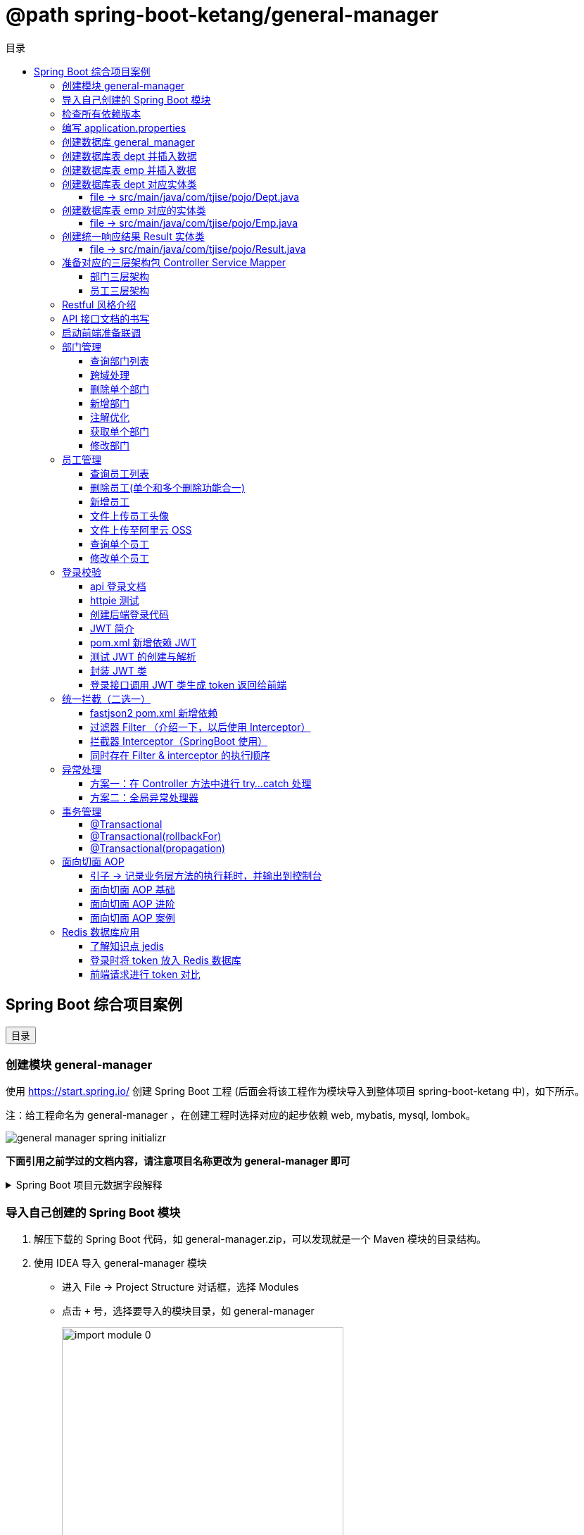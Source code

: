 :source-highlighter: pygments
:icons: font
:scripts: cjk
:toc:
:toc: right
:toc-title: 目录
:toclevels: 3

// 参考视频：黑马程序员-轩哥
// https://space.bilibili.com/1809189461/lists/1710866?type=season

= @path spring-boot-ketang/general-manager


== Spring Boot 综合项目案例

++++
<button id="toggleButton">目录</button>
<script>
    // 获取按钮和 div 元素
    const toggleButton = document.getElementById('toggleButton');
    const contentDiv = document.getElementById('toc');

    // 添加点击事件监听器
    toggleButton.addEventListener('click', () => {
        // 切换 div 的显示状态
        // if (contentDiv.style.display === 'none' || contentDiv.style.display === '') {
        if (contentDiv.style.display === 'none') {
            contentDiv.style.display = 'block';
        } else {
            contentDiv.style.display = 'none';
        }
    });
</script>
++++

=== 创建模块 general-manager
使用 https://start.spring.io/ 创建 Spring Boot 工程 (后面会将该工程作为模块导入到整体项目 spring-boot-ketang 中)，如下所示。

注：给工程命名为 general-manager ，在创建工程时选择对应的起步依赖 web, mybatis, mysql, lombok。

image::img/general_manager_spring_initializr.png[]

*下面引用之前学过的文档内容，请注意项目名称更改为 general-manager 即可*

.Spring Boot 项目元数据字段解释
[%collapsible]
====
在 Spring Boot 项目创建过程中，这些概念确实容易混淆。让我来详细解释它们的区别和作用：

[discrete]
==== 1. Group ID

* **作用**：通常是组织或公司的唯一标识符
* **命名规范**：采用反向域名约定（如 `com.example`）
* **示例**：`com.company.project`、`org.springframework`

[discrete]
==== 2. Artifact ID

* **作用**：项目在组织内的唯一标识符
* **命名规范**：通常是项目名称，使用小写字母和连字符
* **示例**：`my-web-app`、`user-service`、`spring-boot-demo`

[discrete]
==== 3. Name

* **作用**：项目的可读名称，用于显示目的
* **特点**：可以包含空格和特殊字符
* **示例**：`My Web Application`、`用户服务`、`Spring Boot Demo Project`

[discrete]
==== 4. Package Name

* **作用**：Java项目的根包名
* **命名规范**：通常基于Group ID，遵循Java包命名约定
* **示例**：`com.example.myproject`、`com.company.app`

[discrete]
==== 实际应用示例

假设你要创建一个电商项目的用户服务模块：

```
Group:     com.ecommerce.platform
Artifact:  user-service
Name:      User Management Service
Package:   com.ecommerce.platform.userservice
```

[discrete]
==== 关系总结

* **Group ID + Artifact ID** 组合必须唯一，类似Maven坐标
* **Package Name** 通常基于 Group ID，但需要符合 Java 包命名规则
* **Name** 是面向用户的友好显示名称

这些信息在项目生成后会体现在 file:///Users/swot/swot-learn/java/springboot/spring-boot-ketang/general-manager/pom.xml[pom.xml]（Maven）配置文件中。
====

=== 导入自己创建的 Spring Boot 模块
1. 解压下载的 Spring Boot 代码，如 general-manager.zip，可以发现就是一个 Maven 模块的目录结构。

2. 使用 IDEA 导入 general-manager 模块

* 进入 File -> Project Structure 对话框，选择 Modules
* 点击 `+` 号，选择要导入的模块目录，如 general-manager
+
image::img/import_module_0.png[,400]

3. 在导入时有两个选项：

* Create module from existing sources（从现有源创建模块）用于导入没有使用构建工具如 maven 的项目
* Import module from external model（从外部模型导入模块）用于导入使用构建工具如 maven 创建的项目。因为我们是用 maven 来管理代码的，所以选择 `Import module from external model`
+
[.thumb]
image::img/import_module_1.png[,640]

4. 然后会看见 IDEA 自动安装了依赖。

5. 更改 general-manager 中的 pom.xml 文件中的 Spring Boot 和 JDK 版本号。
+
[source,xml,linenums,highlight=4;8]
----
<parent>
    <groupId>org.springframework.boot</groupId>
    <artifactId>spring-boot-starter-parent</artifactId>
    <version>2.7.18</version>
    <relativePath/> <!-- lookup parent from repository -->
</parent>
<properties>
    <java.version>1.8</java.version>
</properties>
----

=== 检查所有依赖版本
.将 mbatis 依赖的版本调整为支持 JDK1.8，然后刷新 Maven。
[source,xml,linenums,highlight=4;9]
----
<dependency>
    <groupId>org.mybatis.spring.boot</groupId>
    <artifactId>mybatis-spring-boot-starter</artifactId>
    <version>2.3.0</version>
</dependency>
<dependency>
    <groupId>org.mybatis.spring.boot</groupId>
    <artifactId>mybatis-spring-boot-starter-test</artifactId>
    <version>2.3.0</version>
    <scope>test</scope>
</dependency>
----

=== 编写 application.properties
[source,properties,linenums]
----
# 配置文件行最后不能有空格
spring.application.name=general-manager


# --- 数据库 ---
# 驱动类名称
spring.datasource.driver-class-name=com.mysql.cj.jdbc.Driver
# 数据库连接的 url
spring.datasource.url=jdbc:mysql://localhost:3306/general_manager
# 连接数据库的用户名
spring.datasource.username=root
# 连接数据库的密码
spring.datasource.password=root

# --- mybatis ---
# 指定mybatis输出日志的位置, 输出控制台
mybatis.configuration.log-impl=org.apache.ibatis.logging.stdout.StdOutImpl
#开启驼峰命名自动映射，即从经典数据库列名 a_column 映射到经典 Java 属性 名 aColumn。
mybatis.configuration.map-underscore-to-camel-case=true
----

=== 创建数据库 general_manager
创建一个名为 `general_manager` 的 MySQL 数据库，并设置字符集为 `utf8` 和排序规则为 `utf8_general_ci`，可以使用以下 SQL 语句：

```sql
CREATE DATABASE general_manager
CHARACTER SET utf8
COLLATE utf8_general_ci;
```

这条语句会创建一个新的数据库，确保它支持 UTF-8 字符集并使用 `utf8_general_ci` 的排序规则。

=== 创建数据库表 dept 并插入数据
[source,sql,linenums]
----
-- 创建部门表
create table dept(
    id          int unsigned primary key auto_increment comment '主键ID',
    name        varchar(10) not null unique comment '部门名称',
    create_time datetime not null comment '创建时间',
    update_time datetime not null comment '修改时间'
) comment '部门表';

-- 插入记录
insert into dept (id, name, create_time, update_time)
            values(1,'学工部',now(),now()),
                  (2,'教研部',now(),now()),
                  (3,'咨询部',now(),now()),
                  (4,'就业部',now(),now()),
                  (5,'人事部',now(),now());
----

=== 创建数据库表 emp  并插入数据
[source,sql,linenums]
----
-- 创建员工表(带约束)
create table emp (
  id          int unsigned primary key auto_increment comment 'ID',
  username    varchar(20) not null unique comment '用户名',
  password    varchar(32) default '123456' comment '密码',
  name        varchar(10) not null comment '姓名',
  gender      tinyint unsigned not null comment '性别, 说明: 1 男, 2 女',
  image       varchar(300) comment '图像',
  job         tinyint unsigned comment '职位, 说明: 1 班主任,2 讲师, 3 学工主管, 4 教研主管, 5 咨询师',
  entrydate   date comment '入职时间',
  dept_id     int unsigned comment '部门ID',
  create_time datetime not null comment '创建时间',
  update_time datetime not null comment '修改时间'
) comment '员工表';

-- 插入记录
INSERT INTO emp
	(id, username, password, name, gender, image, job, entrydate,dept_id, create_time, update_time) VALUES
	(1,'jinyong','123456','金庸',1,'1.jpg',4,'2000-01-01',2,now(),now()),
	(2,'zhangwuji','123456','张无忌',1,'2.jpg',2,'2015-01-01',2,now(),now()),
	(3,'yangxiao','123456','杨逍',1,'3.jpg',2,'2008-05-01',2,now(),now()),
	(4,'weiyixiao','123456','韦一笑',1,'4.jpg',2,'2007-01-01',2,now(),now()),
	(5,'changyuchun','123456','常遇春',1,'5.jpg',2,'2012-12-05',2,now(),now()),
	(6,'xiaozhao','123456','小昭',2,'6.jpg',3,'2013-09-05',1,now(),now()),
	(7,'jixiaofu','123456','纪晓芙',2,'7.jpg',1,'2005-08-01',1,now(),now()),
	(8,'zhouzhiruo','123456','周芷若',2,'8.jpg',1,'2014-11-09',1,now(),now()),
	(9,'dingminjun','123456','丁敏君',2,'9.jpg',1,'2011-03-11',1,now(),now()),
	(10,'zhaomin','123456','赵敏',2,'10.jpg',1,'2013-09-05',1,now(),now()),
	(11,'luzhangke','123456','鹿杖客',1,'11.jpg',5,'2007-02-01',3,now(),now()),
	(12,'hebiweng','123456','鹤笔翁',1,'12.jpg',5,'2008-08-18',3,now(),now()),
	(13,'fangdongbai','123456','方东白',1,'13.jpg',5,'2012-11-01',3,now(),now()),
	(14,'zhangsanfeng','123456','张三丰',1,'14.jpg',2,'2002-08-01',2,now(),now()),
	(15,'yulianzhou','123456','俞莲舟',1,'15.jpg',2,'2011-05-01',2,now(),now()),
	(16,'songyuanqiao','123456','宋远桥',1,'16.jpg',2,'2007-01-01',2,now(),now()),
	(17,'chenyouliang','123456','陈友谅',1,'17.jpg',NULL,'2015-03-21',NULL,now(),now());
----

=== 创建数据库表 dept 对应实体类


==== file -> src/main/java/com/tjise/pojo/Dept.java
.src/main/java/com/tjise/pojo/Dept.java
[source,java,linenums]
----
package com.tjise.pojo;

import lombok.AllArgsConstructor;
import lombok.Data;
import lombok.NoArgsConstructor;
import java.time.LocalDateTime;

@Data
@NoArgsConstructor
@AllArgsConstructor
public class Dept {
    private Integer id;
    private String name;
    private LocalDateTime createTime;
    private LocalDateTime updateTime;
}
----

=== 创建数据库表 emp  对应的实体类


==== file -> src/main/java/com/tjise/pojo/Emp.java
.src/main/java/com/tjise/pojo/emp.java
[source,java,linenums]
----
package com.tjise.pojo;

import lombok.AllArgsConstructor;
import lombok.Data;
import lombok.NoArgsConstructor;
import java.time.LocalDate;
import java.time.LocalDateTime;

@Data
@NoArgsConstructor
@AllArgsConstructor
public class Emp {
    private Integer id;
    private String username;
    private String password;
    private String name;
    private Short gender;
    private String image;
    private Short job;
    private LocalDate entrydate;
    private Integer deptId;
    private LocalDateTime createTime;
    private LocalDateTime updateTime;
}
----

=== 创建统一响应结果 Result 实体类


==== file -> src/main/java/com/tjise/pojo/Result.java
.src/main/java/com/tjise/pojo/Result.java
[source,java,linenums]
----
package com.tjise.pojo;

import lombok.AllArgsConstructor;
import lombok.Data;
import lombok.NoArgsConstructor;

@Data
@NoArgsConstructor
@AllArgsConstructor
public class Result {
    private Integer code;  // 响应码, 1 代码成功; 0 代表失败
    private String  msg;   // 响应码描述字符串
    private Object  data;  // 返回的数据
    
    // 增删改 成功响应 没有返回数据 null
    public static Result success() {
        return new Result(1, "success", null);
    }

    // 查询 成功响应 有返回数据 data
    public static Result success(Object data) {
        return new Result(1, "success", data);
    }

    // 失败响应
    public static Result error(String msg) {
        return new Result(0, msg, null);
    }
}
----

=== 准备对应的三层架构包 Controller Service Mapper


==== 部门三层架构


===== file -> src/main/java/com/tjise/controller/DeptController.java
[source,java,linenums]
----
package com.tjise.controller;

import org.springframework.web.bind.annotation.RestController;

@RestController
public class DeptController {
}
----

===== file -> src/main/java/com/tjise/service/DeptService.java
[source,java,linenums]
----
package com.tjise.service;

public interface DeptService {
}
----

===== file -> src/main/java/com/tjise/service/impl/DeptServiceImpl.java
[source,java,linenums]
----
package com.tjise.service.impl;

import com.tjise.service.DeptService;
import org.springframework.stereotype.Service;


@Service  // 把该类的对象交给 IOC 容器管理
public class DeptServiceImpl implements DeptService {
}
----

===== file -> src/main/java/com/tjise/mapper/DeptMapper.java
[source,java,linenums]
----
package com.tjise.mapper;

import org.apache.ibatis.annotations.Mapper;

@Mapper  // 1. 让 mybatis 识别 2. 将该接口的实现类对象放入 IOC 容器中
public interface DeptMapper {
}
----

==== 员工三层架构 


===== file -> src/main/java/com/tjise/controller/EmpController.java
[source,java,linenums]
----
package com.tjise.controller;

import org.springframework.web.bind.annotation.RestController;

@RestController
public class EmpController {

}
----

===== file -> src/main/java/com/tjise/service/EmpService.java
[source,java,linenums]
----
package com.tjise.service;

public interface EmpService {
}
----

===== file -> src/main/java/com/tjise/service/EmpServiceImpl.java
[source,java,linenums]
----
package com.tjise.service;

import org.springframework.stereotype.Service;

@Service  // 把该类的对象交给 IOC 容器管理
public class EmpServiceImpl implements EmpService {
}
----

===== file -> src/main/java/com/tjise/mapper/EmpMapper.java
[source,java,linenums]
----
package com.tjise.mapper;

import org.apache.ibatis.annotations.Mapper;

@Mapper
public interface EmpMapper {
}
----

=== Restful 风格介绍
RESTful 风格的网站开发遵循 **REST（Representational State Transfer）** 架构风格，旨在构建可扩展的、基于网络的系统。REST 主要通过 HTTP 协议来传输资源，并使用其标准方法（如 GET、POST、PUT、DELETE 等）来执行操作。

RESTful API 使用标准的 HTTP 方法来操作资源，每个方法具有特定的语义：

* GET: 用于读取资源数据（不会更改资源状态）。
    ** 示例1：`GET /users` 获取所有用户
    ** 示例2: `GET /users/123` 获取 ID 为 123 的用户。

* POST: 创建新的资源。
    ** 示例：`POST /users` 创建一个新用户。

* PUT: 更新现有资源，通常是替换资源的全部内容。
    ** 示例：`PUT /users/123` 更新 ID 为 123 的用户数据。

* PATCH: 局部更新资源。
    ** 示例：`PATCH /users/123` 更新 ID 为 123 的用户的部分信息。

* DELETE: 删除资源。
    ** 示例：`DELETE /users/123` 删除 ID 为 123 的用户。

[NOTE]
====
* 上述行为是风格，是约定方式，约定不是规范，可以打破，所以称为 RESTful 风格，而不是 RESTful 规范。
* 描述模块的功能通常使用复数，也就是加 s 的格式来描述，表示此类资源，而非单个资源。如：depts、emps、users、books 等等。
====

****
* “资源清晰、读为主、多端开放、无状态、可缓存、赶进度” 六个关键词只要命中四个，就别犹豫，直接上 REST；
* 其余情况不适合使用 REST，如 二进制 RPC、消息、流式或 GraphQL 等等。
****

=== API 接口文档的书写
API 接口文档主要由项目的主导者来书写，可以是后端开发人员，也可以是前端开发人员。

=== 启动前端准备联调
. 进入前端项目路径: `cd vue-admin-template-master`

. 确定本地 Node.js 版本: `node -v` -> v16.20.2

. 安装项目依赖: `npm install`

. 启动前端项目: `npm run dev`

. 浏览器访问地址: `http://localhost:9528/#/system/dept` 可以看到部门列表页面

[.thumb]
image::img/dept_list.png[]

=== 部门管理


==== 查询部门列表
查询部门的全部数据（由于部门数据比较少，不考虑分页）

// 在员工管理功能中会考虑分页

1. 基本信息

* 请求路径：/depts
* 请求方式：GET
* 接口描述：该接口用于部门列表数据查询

2. 请求参数: 无

3. 响应数据
* 参数格式：application/json
* 参数说明
+
[cols="1,1,1,3",options="header",stripes=even]
|===
| 参数名         | 类型      | 是否必须 | 备注
| code           | number    | 必须     | 响应码，1 代表成功，0 代表失败
| msg            | string    | 非必须   | 提示信息
| data           | object[ ] | 非必须   | 返回的数据
| \|- id         | number    | 非必须   | id
| \|- name       | string    | 非必须   | 部门名称
| \|- createTime | string    | 非必须   | 创建时间
| \|- updateTime | string    | 非必须   | 修改时间
|===

* 响应数据样例：
+
```json
{
  "code": 1,
  "msg": "success",
  "data": [
    {
      "id": 1,
      "name": "学工部",
      "createTime": "2022-09-01T23:06:29",
      "updateTime": "2022-09-01T23:06:29"
    },
    {
      "id": 2,
      "name": "教研部",
      "createTime": "2022-09-01T23:06:29",
      "updateTime": "2022-09-01T23:06:29"
    }
  ]
}
```

开发流程

image::img/develope_flow.png[]

* 测试接口: 使用 http http://localhost:8080/depts
* 测试接口: 使用浏览器测试 http://localhost:9528/#/system/dept

===== file -> src/main/java/com/tjise/controller/DeptController.java
[source,java,linenums]
----
package com.tjise.controller;

import com.tjise.pojo.Dept;
import com.tjise.pojo.Result;
import com.tjise.service.DeptService;
import org.springframework.beans.factory.annotation.Autowired;
import org.springframework.web.bind.annotation.CrossOrigin;
import org.springframework.web.bind.annotation.GetMapping;
import org.springframework.web.bind.annotation.RestController;

import java.util.List;

// 如果是浏览器访问，会有跨域问题，参下面节点的解决方式
@RestController
public class DeptController {

    @Autowired        // DI 注入 IOC 容器中的 DeptService Bean 对象，默认名称为 deptService
    private DeptService deptService;

//  @RequestMapping("/depts")                                        // 所有方法都可以请求
//  @RequestMapping(value = "/depts", method = {RequestMethod.GET})  // 完整写法
    @GetMapping("/depts")                                            // 更加简洁的方式
    public Result selectAllDept(){
        List<Dept> deptList = deptService.selectAllDept();
        return Result.success(deptList);
    }
}
----

===== file -> src/main/java/com/tjise/service/DeptService.java
定义该接口目的是为了用类的多态实现 controller 层左边解耦。

[source,java,linenums]
----
package com.tjise.service;

import com.tjise.pojo.Dept;
import java.util.List;

public interface DeptService {
    public abstract List<Dept> selectAllDept();
}
----

===== file -> src/main/java/com/tjise/service/impl/DeptServiceImpl.java
[source,java,linenums]
----
package com.tjise.service.impl;

import com.tjise.mapper.DeptMapper;
import com.tjise.pojo.Dept;
import com.tjise.service.DeptService;
import org.springframework.beans.factory.annotation.Autowired;
import org.springframework.stereotype.Service;
import java.util.List;

@Service  // 把该类的对象交给 IOC 容器管理
public class DeptServiceImpl implements DeptService {

    // DI 注入 DeptMapper 实现类对象给变量 deptMapper
    @Autowired
    private DeptMapper deptMapper;

    @Override
    public List<Dept> selectAllDept() {
        List<Dept> deptList = deptMapper.selectAllDept();
        return deptList;
    }
}
----

===== file -> src/main/java/com/tjise/mapper/DeptMapper.java
[source,java,linenums]
----
package com.tjise.mapper;

import com.tjise.pojo.Dept;
import org.apache.ibatis.annotations.Mapper;
import org.apache.ibatis.annotations.Select;
import java.util.List;


@Mapper  // 1. 让 mybatis 识别 2. 将该接口的实现类对象放入 IOC 容器中
public interface DeptMapper {
    @Select("select * from dept")
    public abstract List<Dept> selectAllDept();
}
----

==== 跨域处理


===== 临时-后端在 controller 中解决跨域问题


====== file -> src/main/java/com/tjise/controller/DeptController.java
[source,java,linenums]
----
package com.tjise.controller;

import com.tjise.pojo.Dept;
import com.tjise.pojo.Result;
import com.tjise.service.DeptService;
import org.springframework.beans.factory.annotation.Autowired;
import org.springframework.web.bind.annotation.CrossOrigin;
import org.springframework.web.bind.annotation.GetMapping;
import org.springframework.web.bind.annotation.RestController;

import java.util.List;

@RestController
@CrossOrigin(
    originPatterns = "*",
    allowedHeaders = "*",
    methods = {org.springframework.web.bind.annotation.RequestMethod.GET, 
               org.springframework.web.bind.annotation.RequestMethod.POST, 
               org.springframework.web.bind.annotation.RequestMethod.PUT, 
               org.springframework.web.bind.annotation.RequestMethod.DELETE,
               org.springframework.web.bind.annotation.RequestMethod.OPTIONS},
    allowCredentials = "true"
)
public class DeptController {

    @Autowired        // DI 注入 IOC 容器中的 DeptService Bean 对象，默认名称为 deptService
    private DeptService deptService;

//  @RequestMapping("/depts")                                        // 所有方法都可以请求
//  @RequestMapping(value = "/depts", method = {RequestMethod.GET})  // 完整写法
    @GetMapping("/depts")                                            // 更加简洁的方式
    public Result selectAllDept(){
        List<Dept> deptList = deptService.selectAllDept();
        return Result.success(deptList);
    }
}
----

===== 掌握-后端在全局解决跨域问题
创建了一个全局跨域配置类，这样就不需要在每个 Controller 上单独添加 @CrossOrigin 注解了。

让我详细解释一下 Spring Boot 是如何处理我们通过 @Bean 注册的 CorsFilter 的：

1. 注册过程：
  - 当 Spring Boot 应用启动时，它会扫描所有带有 @Configuration 注解的类
  - 在 CorsConfig 类中，@Bean 注解的方法 corsFilter() 会被 Spring 容器调用
  - Spring 会将返回的 CorsFilter 实例注册为一个 Bean，并自动将其添加到过滤器链中
  - 这个过程不需要我们手动注册，Spring Boot 会自动处理

2. 请求处理过程：
  - 当前端发送请求时，请求会经过 Servlet 容器的过滤器链
  - CorsFilter 位于过滤器链的较早位置，会首先处理请求
  - 对于简单请求（GET、POST等），CorsFilter 会直接处理并添加相应的 CORS 响应头
  - 对于复杂请求（带有自定义头、PUT/DELETE 方法等），浏览器会先发送预检请求（OPTIONS）
  - CorsFilter 会处理这个预检请求，检查是否允许实际请求的跨域访问
  - 如果预检通过，浏览器才会发送实际请求，CorsFilter 再次处理并添加 CORS 响应头
  - 最后请求才会到达我们的 Controller 方法

3. 为什么这种方式有效：
  - CorsFilter 是 Spring 框架专门为处理跨域问题设计的过滤器
  - 它会在响应中添加必要的 CORS 头，如 Access-Control-Allow-Origin、Access-Control-Allow-Methods 等
  - 这些响应头告诉浏览器服务器允许哪些跨域请求，从而避免了跨域错误

这种方式比使用 @WebFilter 更简洁，因为 Spring Boot 会自动处理过滤器的注册和配置，而不需要我们手动管理。

====== file -> src/main/java/com/tjise/config/CorsConfig.java
[source,java]
----
package com.tjise.config;

import org.springframework.context.annotation.Bean;
import org.springframework.context.annotation.Configuration;
import org.springframework.web.cors.CorsConfiguration;
import org.springframework.web.cors.UrlBasedCorsConfigurationSource;
import org.springframework.web.filter.CorsFilter;

@Configuration
public class CorsConfig {

    @Bean
    public CorsFilter corsFilter() {
        CorsConfiguration config = new CorsConfiguration();
        // 允许所有域名进行跨域调用
        config.addAllowedOriginPattern("*");
        // 允许所有请求头
        config.addAllowedHeader("*");
        // 允许所有方法（POST、GET...）
        config.addAllowedMethod("*");
        // 允许携带 Cookie
        config.setAllowCredentials(true);

        UrlBasedCorsConfigurationSource source = new UrlBasedCorsConfigurationSource();
        source.registerCorsConfiguration("/**", config);
        return new CorsFilter(source);
    }
}
----

===== 了解-在开发时前端自己处理跨域问题


===== 了解-运维在部署时通过 Nginx 反向代理解决跨域


==== 删除单个部门
1. 基本信息

* 请求路径：/depts/{id}
* 请求方式：DELETE
* 接口描述：该接口用于根据ID删除部门数据

2. 请求参数

* 参数格式：路径参数
* 参数说明：
+
[cols="1,1,1,3",options="header"]
|===
| 参数名  | 类型    | 是否必须 | 备注
| id     | number | 必须     | 部门ID
|===

* 请求参数样例：`/depts/1` (删除 id=1 的记录)

3. 响应数据

* 参数格式：application/json
* 参数说明
+
[cols="1,1,1,3",options="header",stripes=even]
|===
| 参数名 | 类型   | 是否必须 | 备注

| code   | number | 必须     | 响应码，1 代表成功，0 代表失败
| msg    | string | 非必须   | 提示信息    
| data   | object | 非必须   | 返回的数据
|===

* 响应数据样例：
+
```json
{
    "code":1,
    "msg":"success",
    "data":null
}
```

.开发流程
image::img/dept_delete.png[开发流程,960]

* 测试接口: 使用 http DELETE http://localhost:8080/depts/5
* 测试使用浏览器删除一条记录。
* 查看数据库中是否删除了相应 id 的记录。

===== DeptController  -> 处理请求
.src/main/java/com/tjise/controller/DeptController.java
[source,java,linenums]
----
@DeleteMapping("/depts/{id}")  // 路径参数
public Result deleteDeptById(@PathVariable Integer id){
    // 调用 service 层去删除数据库记录
    deptService.deleteDeptById(id);
    return Result.success();
}
----

===== DeptService     -> 接口
定义该接口目的是为了用类的多态实现 controller 层左边解耦。

.src/main/java/com/tjise/service/DeptService.java
[source,java,linenums]
----
// 该抽象方法无返回值，只传入要删除记录的数据库 id 即可
public abstract void deleteDeptById(Integer id);
----

===== DeptServiceImpl -> 实现接口
.src/main/java/com/tjise/service/impl/DeptServiceImpl.java
[source,java,linenums]
----
@Override
public void deleteDeptById(Integer id) {
    // 方法调用不用写类型 Integer
    deptMapper.deleteDeptById(id);
}
----

===== DeptMapper      -> 数据库
.src/main/java/com/tjise/mapper/DeptMapper.java
[source,java,linenums]
----
@Delete("delete from dept where id=#{id}")
public abstract void deleteDeptById(Integer id);
----

==== 新增部门
1. 基本信息

* 请求路径：/depts
* 请求方式：POST
* 接口描述：该接口用于添加部门数据

2. 请求参数
* 格式：application/json
* 参数说明：
+
[cols="1,1,1,3",options="header"]
|===
| 参数名  | 类型     | 是否必须 | 备注     
| name   | string  | 必须     | 部门名称 
|===

* 请求参数样例：
+
```json
{
	"name": "教研部"
}
```

3. 响应数据

* 参数格式：application/json
* 参数说明：
+
[cols="1,1,1,3",options="header"]
|===
| 参数名 | 类型   | 是否必须 | 备注                           
| code   | number | 必须     | 响应码，1 代表成功，0 代表失败
| msg    | string | 非必须   | 提示信息                     
| data   | object | 非必须   | 返回的数据
|===

* 响应数据样例：
+
```json
{
    "code":1,
    "msg":"success",
    "data":null
}
```

* 测试接口: 使用 httpie POST http://localhost:8080/depts name=教研部
* 测试在前端新增部门，查看数据库是否有新增记录。

===== DeptController  -> 处理请求
.src/main/java/com/tjise/controller/DeptController.java
[source,java,linenums]
----
@PostMapping("/depts")
public Result insertDept(@RequestBody Dept dept){
    // 调用 service 层去删除数据库记录
    deptService.insertDept(dept);
    return Result.success();
}
----

===== DeptService     -> 接口
定义该接口目的是为了用类的多态实现 controller 层左边解耦。

.src/main/java/com/tjise/service/DeptService.java
[source,java,linenums]
----
public abstract void insertDept(Dept dept);
----

===== DeptServiceImpl -> 实现接口
数据库表 dept 字段 对应的 java 实体类中有 4 个属性

```java
public class Dept {
    private Integer id;
    private String name;
    private LocalDateTime createTime;
    private LocalDateTime updateTime;
}
```

* id 是数据库自增长字段
* name 是前端传送来的
* createTime 需要后端指定
* updateTime 需要后端指定

.src/main/java/com/tjise/service/impl/DeptServiceImpl.java
[source,java,linenums]
----
@Override
public void insertDept(Dept dept) {
    // 指定 createTime & updateTime
    dept.setCreateTime(LocalDateTime.now());
    dept.setUpdateTime(LocalDateTime.now());
    // 方法调用不用写类型 Dept
    deptMapper.insertDept(dept);
}
----

===== DeptMapper      -> 数据库
.src/main/java/com/tjise/mapper/DeptMapper.java
[source,java,linenums]
----
@Insert("INSERT INTO dept (name, create_time, update_time) " + 
        "VALUES (#{name}, #{createTime}, #{updateTime})")
public abstract void insertDept(Dept dept);
----

==== 注解优化
前面 controller/DeptController.java 文件的方法注解中有重复的字符串 "/depts"，现抽取到类的注解中，以减少重复的字符串。

.三行代码中都有 /depts
[source,java]
----
@GetMapping("/depts")
public Result selectAllDept() {...}

@DeleteMapping("/depts/{id}")
public Result deleteDeptById(@PathVariable Integer id) {...}

@PostMapping("/depts")
public Result insertDept(@RequestBody Dept dept) {...}
----


.抽取到类的注解上精减代码
[source,java]
----
@RequestMapping("/depts")       // 抽取到类的注解上
public class DeptController {

    @GetMapping
    public Result selectAllDept() {...}

    @DeleteMapping("/{id}")
    public Result deleteDeptById(@PathVariable Integer id) {...}

    @PostMapping
    public Result insertDept(@RequestBody Dept dept) {...}
}
----

NOTE: 一个完整的请求路径，应该是类上的 @RequestMapping 的 value 属性 + 方法上的 @RequestMapping 的 value 属性。

注解优化后再次使用 postman 或者浏览器进行测试，依然是正常的。

===== #file src/main/java/com/tjise/controller/DeptController.java
[source,java,linenums,highlight=13;19;29;39]
----
package com.tjise.controller;

import com.tjise.pojo.Dept;
import com.tjise.pojo.Result;
import com.tjise.service.DeptService;
import org.springframework.beans.factory.annotation.Autowired;
import org.springframework.web.bind.annotation.*;
import java.util.List;

@RestController
@RequestMapping("/depts")                         // 抽取到类的注解上
public class DeptController {
    // DI 注入 IOC 容器中的 DeptService Bean 对象，默认名称为 deptService
    @Autowired
    private DeptService deptService;

    @GetMapping
    public Result selectAllDept() {

        // 调用 service 层
        List<Dept> deptList = deptService.selectAllDept();

        // 把数据封装成统一的响应格式进行返回
        return Result.success(deptList);
    }

    @DeleteMapping("/{id}")
    public Result deleteDeptById(@PathVariable Integer id) {

        // 调用 service 层
        deptService.deleteDeptById(id);

        // 把数据封装成统一的响应格式进行返回
        return Result.success();
    }

    @PostMapping
    public Result insertDept(@RequestBody Dept dept) {
    
        // 前端传入 JSON 数据 { "name": "人事部" }，打印封装的数据只有 name，如下
        // Dept(id=null, name=人事部, createTime=null, updateTime=null)
        // System.out.println(dept);
        
        // 调用 service 层
        deptService.insertDept(dept);

        // 把数据封装成统一的响应格式进行返回
        return Result.success();
    }   
}
----

==== 获取单个部门
1. 基本信息

* 请求路径：/depts/{id}
* 请求方式：GET
* 接口描述：该接口用于根据ID查询部门数据

2. 请求参数

* 参数格式：路径参数
+
[caption=]
.参数说明：
[cols="1,1,1,1",options="header"]
|===
| 参数名 | 类型     | 是否必须 | 备注
| id  | number | 必须   | 部门ID
|===
+
请求参数样例：
+
```
/depts/1
```

3. 响应数据

* 参数格式：application/json
+
[caption=]
.参数说明
[cols="1,1,1,1",options="header",stripes=even]
|===
| 参数名            | 类型     | 是否必须 | 备注
| code           | number | 必须   | 响应码，1 代表成功，0 代表失败
| msg            | string | 非必须  | 提示信息
| data           | object | 非必须  | 返回的数据
| \|- id         | number | 非必须  | id
| \|- name       | string | 非必须  | 部门名称
| \|- createTime | string | 非必须  | 创建时间
| \|- updateTime | string | 非必须  | 修改时间
|===

* 响应数据样例：
+
```json
{
  "code": 1,
  "msg": "success",
  "data": {
    "id": 1,
    "name": "学工部",
    "createTime": "2022-09-01T23:06:29",
    "updateTime": "2022-09-01T23:06:29"
  }
}
```

* 测试接口: httpie :8080/depts/1
* 测试在浏览器获取单个部门。

===== DeptController  -> 处理请求
[source,java,linenums]
----
@GetMapping("/{id}")
public Result getDeptById(@PathVariable Integer id){
    Dept dept = deptService.getDeptById(id);
    return Result.success(dept);
}
----

===== DeptService     -> 接口
[source,java,linenums]
----
public abstract Dept getDeptById(Integer id);
----

===== DeptServiceImpl -> 实现接口
[source,java,linenums]
----
@Override
public Dept getDeptById(Integer id) {
    Dept dept = deptMapper.getDeptById(id);
    return dept;
}
----

===== DeptMapper      -> 数据库
[source,java,linenums]
----
@Select("select * from dept where id = #{id}")
public abstract Dept getDeptById(Integer id);
----

==== 修改部门
1. 基本信息

* 请求路径：/depts
* 请求方式：PUT
* 接口描述：该接口用于修改部门数据

2. 请求参数

* 参数格式：application/json
* 参数说明：
+
[caption=]
[cols="1,1,1,1",options="header"]
|===
| 参数名 | 类型     | 是否必须 | 备注
| id    | number  | 必须     | 部门ID
| name  | string  | 必须     | 部门名称
|===
* 请求参数样例：
+
```json
{
    "id": 1,
    "name": "教研部"
}
```

3. 响应数据

* 参数格式：application/json
* 参数说明：
+
[caption=]
[cols="1,1,1,1",options="header"]
|===
| 参数名 | 类型     | 是否必须 | 备注
| code           | number | 必须   | 响应码，1 代表成功，0 代表失败
| msg            | string | 非必须  | 提示信息              
| data           | object | 非必须  | 返回的数据           
|===

* 响应数据样例：
+
```json
{
  "code": 1,
  "msg": "success",
  "data": null
```

* 测试接口: http PUT http://localhost:8080/depts id:=1 name="教研部"
* 测试在前端修改部门，查看数据库是否有更新记录。

===== DeptController  -> 处理请求
[source,java,linenums]
----
@PutMapping
public Result updateDept(@RequestBody Dept dept) {
    deptService.updateDept(dept);
    return Result.success();
}
----

===== DeptService     -> 接口
[source,java,linenums]
----
public abstract void updateDept(Dept dept);
----

===== DeptServiceImpl -> 实现接口
[source,java,linenums]
----
@Override
public void updateDept(Dept dept) {
    // 补全属性
    dept.setUpdateTime(LocalDateTime.now());
    deptMapper.updateDept(dept);
}
----

===== DeptMapper      -> 数据库
[source,java,linenums]
----
@Update("update dept set name = #{name}, update_time=#{updateTime} where id=#{id}")
public abstract void updateDept(Dept dept);
----

=== 员工管理


==== 查询员工列表
查询员工的全部数据（由于员工数据比较多，需要分页显示）

1. 基本信息

* 请求路径：/emps
* 请求方式：GET
* 接口描述：该接口用于员工列表数据的 #条件分页查询#

2. 请求参数

* 参数格式：queryString
* 参数说明：
+
[cols="1,1,1,3",options="header",stripes=even]
|===
| 参数名称 | 是否必须   | 示例        | 备注                                  
| name     | 否       | 张         | 姓名                                 
| gender   | 否       | 1          | 性别 , 1 男 , 2 女                   
| begin    | 否       | 2010-01-01 | 范围匹配的开始时间(入职日期)            
| end      | 否       | 2020-01-01 | 范围匹配的结束时间(入职日期)            
| page     | 是       | 1          | 分页查询的页码，如果未指定，默认为1      
| pageSize | 是       | 10         | 分页查询的每页记录数，如果未指定，默认为10
|===
* GET 请求数据样例：
+
```shell
http://localhost:8080/emps?name=张&gender=1&begin=2007-09-01&end=2022-09-01&page=1&pageSize=10
```
3. 响应数据

* 参数格式：application/json
* 参数说明：
+
[cols="1,1,1,1,3,1",options="header",stripes=even]
|===
| 名称              | 类型      | 是否必须 | 默认值 | 备注                      | 其他信息
| code             | number    | 必须     |        | 响应码, 1 成功 , 0 失败   |
| msg              | string    | 非必须   |        | 提示信息                 |
| data             | object    | 必须     |        | 返回的数据               |
| \|- total        | number    | 必须     |        | 总记录数                 |
| \|- rows         | object [] | 必须     |        | 数据列表                 | item 类型: object
| \|-- id         | number    | 非必须   |        | id                      |
| \|-- username   | string    | 非必须   |        | 用户名                   |
| \|-- name       | string    | 非必须   |        | 姓名                     |
| \|-- password   | string    | 非必须   |        | 密码                     |
| \|-- entrydate  | string    | 非必须   |        | 入职日期                  |
| \|-- gender     | number    | 非必须   |        | 性别 , 1 男 ; 2 女        |
| \|-- image      | string    | 非必须   |        | 图像                     |
| \|-- job        | number    | 非必须   |        | 职位, 说明: 1 班主任,2 讲师, 3 学工主管, 4 教研主管, 5 咨询师 |
| \|-- deptId     | number    | 非必须   |        | 部门id                   |
| \|-- createTime | string    | 非必须   |        | 创建时间                  |
| \|-- updateTime | string    | 非必须   |        | 更新时间                  |
|===

* 响应数据样例：
+
[source,json,]
----
{
  "code": 1,
  "msg": "success",
  "data": {
    "total": 2,
    "rows": [
       {
        "id": 1,
        "username": "jinyong",
        "password": "123456",
        "name": "金庸",
        "gender": 1,
        "image": "https://web-framework.oss-cn-hangzhou.aliyuncs.com/2022-09-02-00-27-53B.jpg",
        "job": 2,
        "entrydate": "2015-01-01",
        "deptId": 2,
        "createTime": "2022-09-01T23:06:30",
        "updateTime": "2022-09-02T00:29:04"
      },
      {
        "id": 2,
        "username": "zhangwuji",
        "password": "123456",
        "name": "张无忌",
        "gender": 1,
        "image": "https://web-framework.oss-cn-hangzhou.aliyuncs.com/2022-09-02-00-27-53B.jpg",
        "job": 2,
        "entrydate": "2015-01-01",
        "deptId": 2,
        "createTime": "2022-09-01T23:06:30",
        "updateTime": "2022-09-02T00:29:04"
      }
    ]
  }
}
----

===== 先实现分页查询
分析实现分页查询的逻辑如下。

前端传递给后端的参数

* 当前页码: page
* 每页展示记录数: pageSize

后端给前端返回的数据

* 总记录数: total (前端用来计算总页数)
* 数据列表: rows
  ** `select * from emp limit 起始索引, 每页记录数`
  ** 起始索引 = (页码 - 1) * 每页记录数

***

.写个类 class PageBean 封装 total 和 rows
[source,java]
----
@Data
public class PageBean {
    private long total;      // 总记录数 select count(*) from emp;
    private List<Emp> rows;  // 当前页数据列表 select * from emp limit ?,?;
}
----

* 返回 Result 对象给前端
+
[source,java,]
----
Result.success(pageBean);
----

.开发流程
image::img/emp_list_flow.png[,1000]

* 测试接口: 使用 postman GET 方法测试 http://localhost:8080/emps?page=2&pageSize=5
* 测试接口: 使用 postman GET 方法测试 http://localhost:8080/emps
* 测试接口: 使用浏览器测试 http://localhost:9528/#/system/emp

====== PageBean      -> 实体类封装数据返回给前端
.PageBean 是封装分页查询之后的数据，会返回给前端
[source,java,linenums]
----
@Data
@NoArgsConstructor
@AllArgsConstructor
public class PageBean {
    private long total;  // 总记录数 select count(*) from emp;
    private List rows;   // 当前页数据列表 select * from emp limit ?,?;
}
----

====== EmpController -> 处理请求
* 分页查询，先不考虑条件查询。
* @RequestParam(default) 设置默认值
* 若不设默认值，且前端又没传递参数 page 和 pageSize，则在 service 层对 page 做运算时会报空值异常(NullPointerException)。

[source,java,linenums]
----
@GetMapping
public Result selectPage(@RequestParam(defaultValue = "1") Integer page,
                         @RequestParam(defaultValue = "10") Integer pageSize) {
    PageBean pageBean = empService.selectPage(page, pageSize);
    return Result.success(pageBean);
}
----

====== EmpService    -> 接口
[source,java,linenums]
----
PageBean selectPage(Integer page, Integer pageSize);
----

====== EmpServiceImpl-> 实现接口
获取总记录数和当前页数据，封装成 PageBean 返回。

[source,java,linenums]
----
@Override
public PageBean selectPage(Integer page, Integer pageSize) {

    // 获取总记录数
    Long total = empMapper.selectCount();

    // 获取当前页数据
    int offset = (page - 1) * pageSize;  // <1>
    List<Emp> empList = empMapper.selectPage(offset, pageSize);

    // 封装成 PageBean
    PageBean pageBean = new PageBean(total, empList);
    return pageBean;
}
----

<1> 在 controller 层对 page 设置了默认值，所以即使前端没传递 page 和 pageSize，此处也不会报 NullPointerException。

====== EmpMapper     -> 数据库
[source,java,linenums]
----
// 查询记录总数
@Select("select count(*) from emp")
public abstract Long selectCount();

// 查询分页数据
@Select("select * from emp LIMIT #{offset}, #{pageSize}")
public abstract List<Emp> selectPage(int offset, Integer pageSize);
----

===== 分页插件 PageHelper
当数据量大时, 所有的业务模块，只要涉及到分页 , 都需要指定上述的固定步骤，而且代码繁琐。

所以 MyBatis 提供了分页插件 PageHelper https://pagehelper.github.io/

PageHelper 分页插件支持任何复杂的单表、多表分页。

.使用 PageHelper 开发流程
image::img/pagehelper_flow.png[]

====== pom.xml 增加依赖 pagehelper
```xml
<dependency>
    <groupId>com.github.pagehelper</groupId>
    <artifactId>pagehelper-spring-boot-starter</artifactId>
    <version>1.4.2</version>
</dependency>
```

====== EmpServiceImpl-> 实现接口
[source,java,linenums]
----
// 设置分页查询参数 pageNum: 页码, pageSize: 每页显示数量
PageHelper.startPage(page, pageSize);   // 紧跟着的第一个select方法会被分页
List<Emp> empList = empMapper.list();   // 执行查询  // <.>
Page<Emp> p = (Page<Emp>) empList;      // 获取分页结果，将 empList 转成 Page 类型

// 封装成 PageBean 对象返回
return new PageBean(p.getTotal(), p.getResult());
----

<1> PageHelper 已经帮你做了物理分页，不必担心一次性查全表的问题。

====== EmpMapper     -> 数据库
[source,java,linenums]
----
/* 下面两个查询都不要了
// 查询记录总数
@Select("select count(*) from emp")
public abstract Long selectCount();

// 查询分页
@Select("SELECT * from emp LIMIT #{offset}, #{pageSize}")
public abstract List<Emp> selectPage(Integer offset, Integer pageSize);
*/

// 使用 PageHelper 后查询语句更简单
@Select("select * from emp")
public abstract List<Emp> list();
----

===== 再实现多条件分页查询
条件分页查询流程

image::img/condition_page_flow.png[]

====== EmpController -> 处理请求
.多条件分页查询
[source,java,linenums]
----
/* @RequestParam(default) 设置默认值
   若不设默认值，且前端又没传递参数 page 和 pageSize
   则在 service 层对 page 做运算时会报空值异常(NullPointerException) */
@GetMapping
public Result selectPage(
        @RequestParam(defaultValue="1")  Integer page,
        @RequestParam(defaultValue="10") Integer pageSize,
        String name,
        Short gender,
        @DateTimeFormat(pattern = "yyyy-MM-dd") LocalDate begin,
        @DateTimeFormat(pattern = "yyyy-MM-dd") LocalDate end)
{
    // 打印一下看是否可以取到前端传递的参数，也可以使用 debug 模式查看
    System.out.printf(
        "page=%s, pageSize=%s, name=%s, gender=%s, begin=%s, end=%s%n",
         page, pageSize, name, gender, begin, end);

    PageBean pageBean = empService.selectPage(page, pageSize, name, gender, begin, end);
    return Result.success(pageBean);
}
----

====== EmpService    -> 接口
[source,java,linenums]
----
public abstract PageBean selectPage(
                Integer page,
                Integer pageSize,
                String name,
                Short gender,
                LocalDate begin,
                LocalDate end);
----

====== EmpServiceImpl-> 实现接口
[source,java,linenums]
----
@Override
public PageBean selectPage(Integer page,
                           Integer pageSize,
                           String name,
                           Short gender,
                           LocalDate begin,
                           LocalDate end)
{
    // 设置分页查询参数 pageNum: 页码, pageSize: 每页显示数量
    PageHelper.startPage(page, pageSize);   // 紧跟着的第一个select方法会被分页
    List<Emp> empList = empMapper.list(name, gender, begin, end);   // 执行查询
    Page<Emp> p = (Page<Emp>) empList;      // 获取分页结果，将 empList 转成 Page 类型

    // 封装成 PageBean 对象返回
    return new PageBean(p.getTotal(), p.getResult());
}
----

====== EmpMapper     -> 数据库
[source,java,linenums]
----
// 使用 PageHelper 并配合条件查询，使用 xml 动态 sql 来实现
public abstract List<Emp> list(
        String name,
        Short gender,
        LocalDate begin,
        LocalDate end
);
----

====== EmpMapper.xml -> 动态SQL
----
<!DOCTYPE mapper
  PUBLIC "-//mybatis.org//DTD Mapper 3.0//EN"
  "https://mybatis.org/dtd/mybatis-3-mapper.dtd">

<mapper namespace="com.tjise.mapper.EmpMapper">

  <select id="list" resultType="com.tjise.pojo.Emp">
        select * from emp
        <where>
            <if test="name != null">
                name like concat('%', #{name}, '%')
            </if>

            <if test="gender != null">
                and gender = #{gender}
            </if>

            <if test="begin != null and end != null">
                and entrydate between #{begin} and #{end}
            </if>
        </where>
        order by update_time desc
  </select>

</mapper>
----

===== 测试查询员工列表
测试查询员工列表 api，假设本地服务端口为 8080，上下文路径为 /emps

1. 不传 page 和 pageSize，验证默认值：*预期：page=1，pageSize=10*
+
```bash
http :8080/emps
```
  
2. 只传 page：*预期：page=2，pageSize=10*
+
```bash
http :8080/emps page==2
```
  
3. 只传 pageSize：*预期：page=1，pageSize=5*
+
```bash
http :8080/emps pageSize==5
```
  
4. 同时指定 page 和 pageSize：*预期：page=3，pageSize=20*
+
```bash
http :8080/emps page==3 pageSize==20
```

5. 把参数放在 URL 路径里（这样写也是可以的）
+  
```bash
http :8080/emps?page=4&pageSize=15
```

6. 如果想看完整响应头，可加 `-v`
+
```bash
http -v :8080/emps page==2 pageSize==5
```

==== 删除员工(单个和多个删除功能合一)
批量删除员工包含删除一条和多条记录的功能。

1. 基本信息

* 请求路径：/emps/{ids}
* 请求方式：DELETE
* 接口描述：该接口用于批量删除员工的数据信息

2. 请求参数

* 参数格式：路径参数
* 参数说明：
+
[cols="1*5",options="header",stripes=even]
|===
| 参数名 | 类型       | 示例  | 是否必须 | 备注         
| ids    | 数组 array | 1,2,3 | 必须     | 员工的id数组
|===

* 请求参数样例： `/emps/1,2,3`


3. 响应数据

* 参数格式：application/json
* 参数说明：
+
[cols="1*4,3",options="header",stripes=even]
|===
| 参数名 | 类型     | 是否必须 | 备注                           
| code   | number | 必须     | 响应码，1 代表成功，0 代表失败
| msg    | string | 非必须   | 提示信息  
| data   | object | 非必须   | 返回的数据
|===

* 响应数据样例：
+
```json
{
    "code":1,
    "msg":"success",
    "data":null
}
```

4. 删除员工开发流程
+
[.thumb]
image::img/delete_emp_flow.png[,1024]

===== 删除员工 EmpController
[source,java,linenums]
----
@DeleteMapping("/{ids}")
public Result deleteEmp(@PathVariable List<Integer> ids) {
    empService.deleteEmpByIds(ids);
    return Result.success();
}
----

===== 删除员工 EmpService
[source,java,linenums]
----
void deleteEmpByIds(List<Integer> ids);
----

===== 删除员工 EmpServiceImpl
[source,java,linenums]
----
@Override
public void deleteEmpByIds(List<Integer> ids) {
    empMapper.deleteEmpByIds(ids);
}
----

===== 删除员工 EmpMapper
[source,java,linenums]
----
public abstract void deleteEmpByIds(List<Integer> ids);
----

===== 删除员工 EmpMapper.xml
sql: delete from emp where id in (1, 2, 3);


```
<delete id="deleteEmpByIds">
    delete from emp where id in
    <foreach collection="ids" item="id" open="(" close=")" separator=",">
        #{id}
    </foreach>
</delete>
```

==== 新增员工
1. 基本信息

* 请求路径：/emps
* 请求方式：POST
* 接口描述：该接口用于添加员工的信息

2. 请求参数

* 参数格式：application/json
* 参数说明：
+
[cols="1,1,1,3",options="header",stripes=even]
|===
| 名称      | 类型   | 是否必须 | 备注
| username  | string | 必须     | 用户名
| name      | string | 必须     | 姓名
| gender    | number | 必须     | 性别, 说明: 1 男, 2 女
| image     | string | 非必须   | 图像
| deptId    | number | 非必须   | 部门id
| entrydate | string | 非必须   | 入职日期
| job       | number | 非必须   | 职位, 说明: 1 班主任,2 讲师, 3 学工主管, 4 教研主管, 5 咨询师
|===

* 请求数据样例：
+
```json
{
  "image": "https://web-framework.oss-cn-hangzhou.aliyuncs.com/2022-09-03-07-37-38222.jpg",
  "username": "linpingzhi",
  "name": "林平之",
  "gender": 1,
  "job": 1,
  "entrydate": "2022-09-18",
  "deptId": 1
}
```
3. 响应数据

* 参数格式：application/json
* 参数说明：
+
[cols="1,1,1,3",options="header",stripes=even]
|===
| 参数名 | 类型   | 是否必须 | 备注
| code   | number | 必须     | 响应码，1 代表成功，0 代表失败
| msg    | string | 非必须   | 提示信息
| data   | object | 非必须   | 返回的数据
|===

* 响应数据样例：
+
```json
{
    "code":1,
    "msg":"success",
    "data":null
}
```

===== 新增员工 EmpController
[source,java,linenums]
----
@PostMapping
public Result insertEmp(@RequestBody Emp emp){
    empService.insertEmp(emp);
    return Result.success();
}
----

===== 新增员工 EmpService
[source,java,linenums]
----
void insertEmp(Emp emp);
----

===== 新增员工 EmpServiceImpl
[source,java,linenums]
----
@Override
public void insertEmp(Emp emp){
    // 补全属性
    emp.setCreateTime(LocalDateTime.now());
    emp.setUpdateTime(LocalDateTime.now());
    empMapper.insertEmp(emp);
}
----

===== 新增员工 EmpMapper
[source,java,linenums]
----
@Insert("insert into emp (username, name, gender, image, job, entrydate, dept_id, create_time, update_time) " +
        "values (#{username}, #{name}, #{gender}, #{image}, #{job}, #{entryDate}, #{deptId}, #{createTime}, #{updateTime})")
public abstract void insertEmp(Emp emp);
----

==== 文件上传员工头像


===== 文件上传接口信息描述
1. 基本信息

* 请求路径：/upload
* 请求方式：POST
* 接口描述：上传图片接口

2. 请求参数

* 参数格式：multipart/form-data 这种格式可以上传文件
* 参数说明：
+
[cols="1,1,1,1,1",options="header"]
|===
| 参数名称 | 参数类型 | 是否必须 | 示例 | 备注
| image    | file     | 是   | N/A  | N/A
|===

3. 响应数据

* 参数格式：application/json
* 参数说明：
+
[cols="1,1,1,3",options="header"]
|===
| 参数名 | 类型   | 是否必须 | 备注                           
| code   | number | 必须     | 响应码，1 代表成功，0 代表失败 
| msg    | string | 非必须   | 提示信息                       
| data   | object | 非必须   | 返回的数据，上传图片的访问路径，前端根据此路径 URL 显示图片
|===

* 响应数据样例
+
[source,json]
----
{
    "code": 1,
    "msg": "success",
    "data": "https://web-framework.oss-cn-hangzhou.aliyuncs.com/2022-09-02-00-27-0400.jpg"
}
----

===== 文件上传至本地开发目录
在 Spring Boot 中接收前端上传的图片并存储在可以通过 URL 访问的目录下。

通常 ##不要## 将图片存储在 `src/main/resources/static` 目录下。这是因为 Spring Boot 默认会在重新编译后才能将 static 目录下的文件作为静态资源提供。也就是说需要重新启动开发环境才能在浏览器中访问上传的资源文件。这样在开发时很不方便，还有在服务器上部署以后，客户端上传的文件也不能实时更新。

下面将前端上传的资源存储在指定的目录 UPLOAD_DIR 下，并且使用前缀 uploads 进行访问。

===== file -> src/main/java/com/tjise/controller/UploadController.java
[source,java,linenums]
----
package com.tjise.controller;

import com.tjise.pojo.Result;
import org.springframework.web.bind.annotation.PostMapping;
import org.springframework.web.bind.annotation.RequestParam;
import org.springframework.web.bind.annotation.RestController;
import org.springframework.web.multipart.MultipartFile;

import java.io.File;
import java.io.IOException;
import java.util.UUID;


@RestController
public class UploadController {

    // mkdir uploads
    private static final String UPLOAD_DIR = "/Users/swot/swot-learn/java/springboot/spring-boot-ketang/general-manager/uploads/";

    @PostMapping("/upload")
    public Result upload(@RequestParam("image") MultipartFile image) throws IOException {
        String filename = image.getOriginalFilename();  // 获取上传的文件名
        String[] names = filename.split("\\.");         // 以点切割文件名
        // \\. 中的第一个 \ 是为了让 Java 编译器理解这是一个反斜杠
        // \\. 中的第二个 \ 则是在正则表达式中表示字面量的点
        String extName = names[names.length - 1];       // 获取文件扩展名
        UUID randomString = UUID.randomUUID();
        String randomFilename  = randomString + "." + extName;
        image.transferTo(new File(UPLOAD_DIR, randomFilename));
        // 前缀 uploads 参后面配置内容
        return Result.success("http://localhost:8080/uploads/" + randomFilename);
    }
}
----

===== 文件上传目录映射
要想实现上述功能，还需要定义一个 spring 的配置类，来指定将哪个目录映射成哪个前缀。
如在 config 包中书写实现接口 WebMvcConfigurer 的类 MyMvcConfig.java。

创建 config 包: `mkdir config`

下面代码中的 `MyMvcConfig` 之所以会被“自动注册”，是因为它被放在 **启动类所在的包或其子包** 里（`com.tjise` 或其子包），Spring Boot 启动时会自动扫描到它的 `@Configuration`，进而把它里面对 `WebMvcConfigurer` 的实现（`addResourceHandlers`）合并进 Spring MVC 的全局配置。

详细过程如下：

1. 你项目的主启动类（`@SpringBootApplication`）通常长这样：
+
```java
  @SpringBootApplication   // 里面包含 @ComponentScan
  public class Application {
      public static void main(String[] args) {
          SpringApplication.run(Application.class, args);
      }
  }
```
+  
默认 `@SpringBootApplication` 的 `@ComponentScan` 从该类所在包（`com.tjise.xxx`）开始，向下递归扫描所有子包。
  
2. `MyMvcConfig` 的包名是 `com.tjise.config`，恰好是启动类所在包的**子包**，所以被扫描到。
  
3. 扫描到后发现这个类上有 `@Configuration`，于是被注册为 Spring 容器里的一个 **配置 Bean**。
  
4. Spring Boot 在容器初始化阶段，会拿到**所有**实现了 `WebMvcConfigurer` 接口的 Bean，依次调用它们的回调方法（`addResourceHandlers`、`addViewControllers`…），把各个配置“叠加”到最终的 Spring MVC 配置中。
  
5. 最终，`/uploads/**` → 本地磁盘目录 的映射就生效了。
  
因此：  

* 只要你没改 `@SpringBootApplication` 的扫描路径，也没在启动类上加额外的 `@ComponentScan(excludeFilters=...)`，放在 `com.tjise.config` 里的 `MyMvcConfig` 天然就会被自动注册。  

* 如果你把 `MyMvcConfig` 放到和启动类**平级或更外层**的包，例如 `com.other.config`，而又没手动 `@ComponentScan("com.other")`，就不会被扫描到。

===== file -> src/main/java/com/tjise/config/MyMvcConfig.java
[source,java]
----
package com.tjise.config;

import org.springframework.context.annotation.Configuration;
import org.springframework.web.servlet.config.annotation.ResourceHandlerRegistry;
import org.springframework.web.servlet.config.annotation.WebMvcConfigurer;

// 此注解表明该类是 Spring 配置类。Spring 会自动扫描并注册该类，使其可以作为应用上下文的一部分。
@Configuration
public class MyMvcConfig implements WebMvcConfigurer {
    // WebMvcConfigurer 是一个接口，允许用户自定义 Spring MVC 的配置。通过实现这个接口，你可以覆盖默认配置或添加自定义配置。

    // 配置虚拟路径映射访问
    @Override
    public void addResourceHandlers(ResourceHandlerRegistry registry) {
        // 映射图片保存地址
        registry.addResourceHandler("/uploads/**")  // 增加 url 前缀
                .addResourceLocations("file:/Users/swot/swot-learn/java/springboot/spring-boot-ketang/general-manager/uploads/");  // 获取图片的路径
    }
}
----

===== 测试图片上传功能
1. 运行后台服务程序

2. 使用 postman 或者在网页中测试图片上传

===== 文件上传大小限制
上传文件默认大小为 1M (1048576 bytes)，如果上传超限，则会报错:
....
org.apache.tomcat.util.http.fileupload.impl.FileSizeLimitExceededException: The field image exceeds its maximum permitted size of 1048576 bytes.
....

在文件 src/main/resources/application.properties 中加入配置信息

[source,properties]
----
#指定单个文件上传的大小，默认为 1M
spring.servlet.multipart.max-file-size=10MB

#指定单次请求上传文件的总大小
spring.servlet.multipart.max-request-size=100MB
----

==== 文件上传至阿里云 OSS


===== 阿里云 OSS 简介
​阿里云对象存储服务（Object Storage Service，简称OSS）为您提供基于网络的数据存取服务。使用OSS，您可以通过网络随时存储和调用包括文本、图片、音频和视频等在内的各种非结构化数据文件。

阿里云OSS将数据文件以对象（object）的形式上传到存储空间（bucket）中。

​您可以进行以下操作：

- 创建一个或者多个存储空间，向每个存储空间中添加一个或多个文件。
- 通过获取已上传文件的地址进行文件的分享和下载。
- 通过修改存储空间或文件的属性或元信息来设置相应的访问权限。
- 在阿里云管理控制台执行基本和高级OSS任务。
- 使用阿里云开发工具包或直接在应用程序中进行 RESTful API 调用执行基本和高级 OSS 任务

===== 阿里云 OSS 开通
. 打开 https://www.aliyun.com/ ，申请阿里云账号并完成实名认证。

. 充值（有试用流量）

. 开通OSS: 登录阿里云官网。将鼠标移至产品找到并单击对象存储OSS打开OSS产品详情页面。在OSS产品详情页中的单击立即开通。开通服务后，在OSS产品详情页面单击管理控制台直接进入OSS管理控制台界面。您也可以单击位于官网首页右上方菜单栏的控制台，进入阿里云管理控制台首页，然后单击左侧的对象存储OSS菜单进入 https://oss.console.aliyun.com/overview[OSS管理控制台界面]。

. 创建存储空间
* 新建Bucket，自己命名 ，读写权限为**公共读**
+
[.thumb]
image::img/aliyun_oss_create_bucket0.png[]
+
[.thumb]
image::img/aliyun_oss_create_bucket1.png[,1000]

===== 获取访问密钥
在阿里云右上角主帐号下拉菜单中，可以操作访问密钥 AccessKey

[.thumb]
image::img/oss_AccessKey.png[]

===== 引入阿里云 OSS 依赖
https://help.aliyun.com/document_detail/32009.html?spm=a2c4g.11186623.6.919.7c264562C2Fjfs[参考文档官方]
创建测试工程，引入依赖

```xml
<dependency>
    <groupId>com.aliyun.oss</groupId>
    <artifactId>aliyun-sdk-oss</artifactId>
    <version>3.15.1</version>
</dependency>
```

===== OSS 明文文本密钥测试本地文件上传 -- 也叫静态凭证（仅用于测试环境）
https://help.aliyun.com/zh/oss/developer-reference/oss-java-sdk/?spm=a2c4g.11186623.help-menu-31815.d_19_2_0.2c3914acgyNzrF&scm=20140722.H_32008._.OR_help-T_cn~zh-V_1#bd4a905a056cr[静态凭证 2025-08-14 16:10:58]

====== 下面是有 main 函数使用 OSSClientBuilder.create() 方式测试 -- 最新方式


====== file -> src/test/java/com/tjise/AkDemoTest.java
[source,java]
----
<< import >>

public class AkDemoTest {
    public static void main(String[] args) throws Exception {
        @others
    }
}
----

====== << import >>
[source,java]
----
package com.tjise;

import org.junit.jupiter.api.Test;
import java.io.FileInputStream;
import java.io.InputStream;

import com.aliyun.oss.ClientException;
import com.aliyun.oss.OSS;
import com.aliyun.oss.OSSClientBuilder;
import com.aliyun.oss.OSSException;
import com.aliyun.oss.ClientBuilderConfiguration;
import com.aliyun.oss.common.auth.CredentialsProvider;
import com.aliyun.oss.common.auth.DefaultCredentialProvider;
import com.aliyun.oss.common.comm.SignVersion;
----

====== 上传配置
[source,java]
----
// Endpoint以华东1（杭州）为例，其它Region请按实际情况填写。
String endpoint = "https://oss-cn-beijing.aliyuncs.com";
String region = "cn-beijing";

// 阿里云账号AccessKey拥有所有API的访问权限，风险很高。强烈建议您创建并使用RAM用户进行API访问或日常运维，请登录RAM控制台创建RAM用户。
// 在阿里云控制台左上角帐号下拉菜单中点击 「AccessKey管理」获取密钥
String accessKeyId = "[REMOVED]";
String accessKeySecret = "[REMOVED]";

// 填写Bucket名称，例如examplebucket。
String bucketName = "swot-learn";

// 填写Object完整路径，完整路径中不能包含Bucket名称，例如 exampledir/exampleobject.txt。
String objectName = "xian_ni_01.jpg";

// 填写本地文件的完整路径，例如D:\\localpath\\examplefile.txt。
// 如果未指定本地路径，则默认从示例程序所属项目对应本地路径中上传文件流。
String filePath= "/Users/swot/Downloads/xianni/1.jpg";

// 使用DefaultCredentialProvider方法直接设置AK和SK
CredentialsProvider credentialsProvider = new DefaultCredentialProvider(accessKeyId, accessKeySecret);

// 使用credentialsProvider初始化客户端
ClientBuilderConfiguration clientBuilderConfiguration = new ClientBuilderConfiguration();
// 显式声明使用 V4 签名算法
clientBuilderConfiguration.setSignatureVersion(SignVersion.V4);  
// 创建OSSClient实例。
// 当OSSClient实例不再使用时，调用shutdown方法以释放资源。
OSS ossClient = OSSClientBuilder.create()
    .endpoint(endpoint)
    .credentialsProvider(credentialsProvider)
    .clientConfiguration(clientBuilderConfiguration)
    .region(region)
    .build();
----

====== 开始上传
[source,java]
----
try {
    InputStream inputStream = new FileInputStream(filePath);
    // 创建PutObject请求。
    ossClient.putObject(bucketName, objectName, inputStream);
} catch (OSSException oe) {
    System.out.println("Caught an OSSException, which means your request made it to OSS, "
            + "but was rejected with an error response for some reason.");
    System.out.println("Error Message:" + oe.getErrorMessage());
    System.out.println("Error Code:" + oe.getErrorCode());
    System.out.println("Request ID:" + oe.getRequestId());
    System.out.println("Host ID:" + oe.getHostId());
} catch (Exception ce) {
    System.out.println("Caught an ClientException, which means the client encountered "
            + "a serious internal problem while trying to communicate with OSS, "
            + "such as not being able to access the network.");
    System.out.println("Error Message:" + ce.getMessage());
} finally {
    if (ossClient != null) {
        ossClient.shutdown();
    }
}
----

====== 下面是有 @Test 注解使用 OSSClientBuilder().build() 方式测试


====== file -> src/test/java/com/tjise/AliOssTest.java
[source,java]
----
<< import >>

public class AliOssTest {
    @Test
    public void testOss(){
        @others
    }
}
----

====== << import >>
[source,java]
----
package com.tjise;

import org.junit.jupiter.api.Test;
import com.aliyun.oss.ClientException;
import com.aliyun.oss.OSS;
import com.aliyun.oss.OSSClientBuilder;
import com.aliyun.oss.OSSException;
import java.io.FileInputStream;
import java.io.InputStream;
----

====== 上传配置
[source,java]
----
// Endpoint以华东1（杭州）为例，其它Region请按实际情况填写。
String endpoint = "https://oss-cn-beijing.aliyuncs.com";

// 阿里云账号AccessKey拥有所有API的访问权限，风险很高。强烈建议您创建并使用RAM用户进行API访问或日常运维，请登录RAM控制台创建RAM用户。
// 在阿里云控制台左上角帐号下拉菜单中点击 「AccessKey管理」获取密钥
String accessKeyId = "[REMOVED]";
String accessKeySecret = "[REMOVED]";

// 填写Bucket名称，例如examplebucket。
String bucketName = "swot-learn";

// 填写Object完整路径，完整路径中不能包含Bucket名称，例如 exampledir/exampleobject.txt。
String objectName = "xian_ni_01.jpg";

// 填写本地文件的完整路径，例如D:\\localpath\\examplefile.txt。
// 如果未指定本地路径，则默认从示例程序所属项目对应本地路径中上传文件流。
String filePath= "/Users/swot/Downloads/xianni/1.jpg";

// 创建OSSClient实例。
OSS ossClient = new OSSClientBuilder().build(endpoint, accessKeyId, accessKeySecret);
----

====== 开始上传
[source,java]
----
try {
    InputStream inputStream = new FileInputStream(filePath);
    // 创建PutObject请求。
    ossClient.putObject(bucketName, objectName, inputStream);
} catch (OSSException oe) {
    System.out.println("Caught an OSSException, which means your request made it to OSS, "
            + "but was rejected with an error response for some reason.");
    System.out.println("Error Message:" + oe.getErrorMessage());
    System.out.println("Error Code:" + oe.getErrorCode());
    System.out.println("Request ID:" + oe.getRequestId());
    System.out.println("Host ID:" + oe.getHostId());
} catch (Exception ce) {
    System.out.println("Caught an ClientException, which means the client encountered "
            + "a serious internal problem while trying to communicate with OSS, "
            + "such as not being able to access the network.");
    System.out.println("Error Message:" + ce.getMessage());
} finally {
    if (ossClient != null) {
        ossClient.shutdown();
    }
}
----

===== OSS 环境变量密钥测试本地文件上传（适用于生产环境使用环境变量的情况）
https://help.aliyun.com/zh/oss/developer-reference/oss-java-sdk/?spm=a2c4g.11186623.help-menu-31815.d_19_2_0.2c3914acgyNzrF&scm=20140722.H_32008._.OR_help-T_cn~zh-V_1#9c8e8849706wp[配置访问凭证]
在操作系统中导出两个环境变量，分别是:

```shell
# 设置阿里云 OSS 这是 macos 的设置，其他操作系统参考上面官方文档
export OSS_ACCESS_KEY_ID=""[REMOVED]
export OSS_ACCESS_KEY_SECRET=""[REMOVED]

echo $OSS_ACCESS_KEY_ID
echo $OSS_ACCESS_KEY_SECRET
```

====== file -> src/test/java/com/tjise/AliOssEnvTest.java
[source,java]
----
package com.tjise;

import com.aliyun.oss.*;
import com.aliyun.oss.common.auth.*;
import com.aliyun.oss.common.comm.SignVersion;
import com.aliyun.oss.model.PutObjectRequest;
import com.aliyun.oss.model.PutObjectResult;
import java.io.FileInputStream;
import java.io.InputStream;

public class AliOssEnvTest {
    public static void main(String[] args) throws Exception {
        // Endpoint以华东1（杭州）为例，其它Region请按实际情况填写。
        String endpoint = "https://oss-cn-beijing.aliyuncs.com";
        // 从环境变量中获取访问凭证。运行本代码示例之前，请确保已设置环境变量 OSS_ACCESS_KEY_ID 和OSS_ACCESS_KEY_SECRET。
        EnvironmentVariableCredentialsProvider credentialsProvider = CredentialsProviderFactory.newEnvironmentVariableCredentialsProvider();
        // 填写Bucket名称，例如examplebucket。
        String bucketName = "swot-learn";
        // 填写Object完整路径，完整路径中不能包含Bucket名称，例如exampledir/exampleobject.txt。
        String objectName = "xian_ni_03.jpg";
        // 填写本地文件的完整路径，例如D:\\localpath\\examplefile.txt。
        // 如果未指定本地路径，则默认从示例程序所属项目对应本地路径中上传文件流。
        String filePath= "/Users/swot/Downloads/xianni/2.jpg";
        // 填写Bucket所在地域。以华东1（杭州）为例，Region填写为cn-hangzhou。
        String region = "cn-beijing";
        
        // 创建OSSClient实例。
        ClientBuilderConfiguration clientBuilderConfiguration = new ClientBuilderConfiguration();
        clientBuilderConfiguration.setSignatureVersion(SignVersion.V4);
        
        OSS ossClient = OSSClientBuilder.create()
            .endpoint(endpoint)
            .credentialsProvider(credentialsProvider)
            .clientConfiguration(clientBuilderConfiguration)
            .region(region)               
            .build();

        try {
            InputStream inputStream = new FileInputStream(filePath);
            // 创建PutObjectRequest对象。
            PutObjectRequest putObjectRequest = new PutObjectRequest(bucketName, objectName, inputStream);
            // 创建PutObject请求。
            PutObjectResult result = ossClient.putObject(putObjectRequest);
        } catch (OSSException oe) {
            System.out.println("Caught an OSSException, which means your request made it to OSS, "
                    + "but was rejected with an error response for some reason.");
            System.out.println("Error Message:" + oe.getErrorMessage());
            System.out.println("Error Code:" + oe.getErrorCode());
            System.out.println("Request ID:" + oe.getRequestId());
            System.out.println("Host ID:" + oe.getHostId());
        } catch (ClientException ce) {
            System.out.println("Caught an ClientException, which means the client encountered "
                    + "a serious internal problem while trying to communicate with OSS, "
                    + "such as not being able to access the network.");
            System.out.println("Error Message:" + ce.getMessage());
        } finally {
            if (ossClient != null) {
                ossClient.shutdown();
            }
        }
    }
} 
----

===== OSS 封装工具类
upload 是非静态方法，需要类的对象去调用。可以将 IOC 控制反转容器中的 bean 对象去做 DI 依赖注入对象后，来调用 upload 方法。

.详细解释，先把概念拆成三块。
[%collapsible]
====
1. 非静态方法
+
```java
AliOSSUtils utils = new AliOSSUtils();
String url = utils.upload(file);   // 必须 new 一个对象才能用 upload
```
+
如果方法声明成 `static`，就可以 `AliOSSUtils.upload(file)`，但这里没有 `static`，所以只能“用对象去调用”。
  
2. IOC/DI  
+
在 Spring 里，类上加了 `@Component`，Spring 会把它放进 IOC 容器（一个“对象池”）。
+
```java
@Autowired          // 依赖注入
private AliOSSUtils aliOSSUtils;   // Spring 把容器里的那个对象塞进来
```
+
这一步就叫 **DI（Dependency Injection）**，你不用自己 `new`，Spring 帮你把对象准备好并注入到需要它的地方。
  
3. 三者关系
- upload 不是 static，所以**一定**要某个实例才能调用。
- 这个实例从哪里来？可以让 Spring 帮你管理——先让 Spring 把 `AliOSSUtils` 变成 bean（IOC），再在需要的地方 `@Autowired` 进来（DI）。
- 注入进来以后，直接 `aliOSSUtils.upload(...)` 就能用。

一句话总结： +
因为 `upload` 不是静态的，所以我们得先拿到一个 `AliOSSUtils` 对象；最方便的办法就是让 Spring 容器生成并注入这个对象，然后调用它的 `upload` 方法。
====

====== file -> src/main/java/com/tjise/utils/AliOSSUtils.java
[source,java]
----
package com.tjise.utils;

import com.aliyun.oss.OSS;
import com.aliyun.oss.OSSClientBuilder;
import lombok.Data;
import org.springframework.stereotype.Component;
import org.springframework.web.multipart.MultipartFile;
import java.io.*;
import java.time.LocalDateTime;
import java.time.format.DateTimeFormatter;

// 阿里云 OSS 工具类
// 放入IOC 容器中，不属于 控制层@Controller、业务层@Service、持久层@Repository，所以就用 @Component 吧
@Component
@Data
public class AliOSSUtils {
    // 这儿的参数是写死的，后面再解决
    private String endpoint = "https://oss-cn-beijing.aliyuncs.com";
    private String accessKeyId = "[REMOVED]";
    private String accessKeySecret = "[REMOVED]";
    private String bucketName = "swot-learn";

    // 实现上传图片到OSS
    public String upload(MultipartFile multipartFile) throws IOException {
        // 获取上传的文件的输入流
        InputStream inputStream = multipartFile.getInputStream();

        // 避免文件覆盖
        String fileName = LocalDateTime.now().format(
            DateTimeFormatter.ofPattern("yyyy-MM-dd-HH-mm-ss")) + multipartFile.getOriginalFilename();

        //上传文件到 OSS（没有使用 region，还是老的方式，建议使用新方式 create，不使用 build）
        OSS ossClient = new OSSClientBuilder().build(endpoint, accessKeyId, accessKeySecret);
        ossClient.putObject(bucketName, fileName, inputStream);

        //文件访问路径
        String url = endpoint.split("//")[0] + "//" + bucketName + "." + endpoint.split("//")[1] + "/" + fileName;
        ossClient.shutdown();  // 关闭 ossClient
        return url;            // 把上传到 oss 的路径返回
    }
}
----

===== OSS 封装工具类的使用 -> 重写图片上传控制类
使用 http 测试上传图片: +
http -f POST http://localhost:8080/upload image@/Users/swot/Downloads/uifaces-cartoon-image-8.jpg

.图片上传成功
....
HTTP/1.1 200
Connection: keep-alive
Content-Type: application/json
Date: Thu, 14 Aug 2025 14:09:22 GMT
Keep-Alive: timeout=60
Transfer-Encoding: chunked

{
    "code": 1,
    "data": "https://swot-learn.oss-cn-beijing.aliyuncs.com/2025-08-14-22-09-21uifaces-cartoon-image-8.jpg",
    "msg": "success"
}
....

测试图片是否可以访问：仅检查图片信息（不下载） +
http --headers HEAD "https://swot-learn.oss-cn-beijing.aliyuncs.com/2025-08-14-22-09-21uifaces-cartoon-image-8.jpg"

....
HTTP/1.1 200 OK
Accept-Ranges: bytes
Connection: keep-alive
Content-Disposition: attachment
Content-Length: 67981
Content-MD5: g3/DB4SnghE4ej6NRAnAdQ==
Content-Type: image/jpeg
Date: Thu, 14 Aug 2025 14:12:41 GMT
ETag: "837FC30784A78211387A3E8D4409C075"
Last-Modified: Thu, 14 Aug 2025 14:09:22 GMT
Server: AliyunOSS
x-oss-ec: 0048-00000104
x-oss-force-download: true
x-oss-hash-crc64ecma: 18445195312415737345
x-oss-object-type: Normal
x-oss-request-id: 689DEED90AD0713530AB2907
x-oss-server-time: 18
x-oss-storage-class: Standard
....

====== file -> src/main/java/com/tjise/controller/UploadController.java
[source,java,linenums]
----
package com.tjise.controller;

import com.tjise.pojo.Result;
import com.tjise.utils.AliOSSUtils;
import org.springframework.beans.factory.annotation.Autowired;
import org.springframework.web.bind.annotation.PostMapping;
import org.springframework.web.bind.annotation.RequestParam;
import org.springframework.web.bind.annotation.RestController;
import org.springframework.web.multipart.MultipartFile;

import java.io.IOException;


@RestController
public class UploadController {

    // DI 注入阿里云 OSS AliOSSUtils 的对象
    @Autowired
    private AliOSSUtils aliOSSUtils;

    @PostMapping("/upload")
    public Result upload(@RequestParam("image") MultipartFile image) throws IOException {
        // 把图片直接上传到阿里云 OSS 服务中
        String url = aliOSSUtils.upload(image);
        // 返回 url 地址给前端
        return Result.success(url);
    }
}
----

===== 使用 @Value 注解从配置文件引入阿里云 OSS 参数
1. 在配置文件 application.properties 中增加 4个 aliyun.oss.xxx

2. 为了不用在 AliOSSUtils.java 文件中硬编码配置，给 AliOssUtils 中的私有变量加 @Value 注解，以读取 application.properties 中的配置。

3. 测试上传

http -f POST http://localhost:8080/upload image@/Users/swot/Downloads/uifaces-cartoon-image-8.jpg

====== file -> src/main/resources/application.properties
[source,properties,linenums]
----
# 配置文件行最后不能有空格
spring.application.name=general-manager

# --- 数据库 ---
# 驱动类名称
spring.datasource.driver-class-name=com.mysql.cj.jdbc.Driver
# 数据库连接的 url
spring.datasource.url=jdbc:mysql://localhost:3306/general_manager
# 连接数据库的用户名
spring.datasource.username=root
# 连接数据库的密码
spring.datasource.password=root

# --- mybatis ---
# 指定mybatis输出日志的位置, 输出控制台
mybatis.configuration.log-impl=org.apache.ibatis.logging.stdout.StdOutImpl
#开启驼峰命名自动映射，即从经典数据库列名 a_column 映射到经典 Java 属性 名 aColumn。
mybatis.configuration.map-underscore-to-camel-case=true

# --- 文件上传大小 ---
#指定单个文件上传的大小，默认为 1M
spring.servlet.multipart.max-file-size=10MB
#指定单次请求上传文件的总大小
spring.servlet.multipart.max-request-size=100MB
----

====== 新增阿里云 OSS 参数
[source,python]
----
# 在封装的工具类 AliOSSUtils.java 中，与之对应引用为 @Vaule("${aliyun.oss.endpoint}")
aliyun.oss.endpoint=https://oss-cn-beijing.aliyuncs.com
aliyun.oss.accessKeyId=[REMOVED]
aliyun.oss.accessKeySecret=[REMOVED]
aliyun.oss.bucketName=swot-learn
----

====== file -> src/main/java/com/tjise/utils/AliOSSUtils.java
[source,java,linenums]
----
package com.tjise.utils;

import com.aliyun.oss.OSS;
import com.aliyun.oss.OSSClientBuilder;
import org.springframework.beans.factory.annotation.Value;
import org.springframework.stereotype.Component;
import org.springframework.web.multipart.MultipartFile;
import java.io.*;
import java.time.LocalDateTime;
import java.time.format.DateTimeFormatter;

/**
 * 阿里云 OSS 工具类
 */
 
// 放入IOC 容器中，不属于 控制层@Controller、业务层@Service、持久层@Repository，所以就用 @Component 吧
@Component
public class AliOSSUtils {
    @others
    /**
     * 实现上传图片到OSS
     */
    public String upload(MultipartFile multipartFile) throws IOException {
        // 获取上传的文件的输入流
        InputStream inputStream = multipartFile.getInputStream();

        // 避免文件覆盖
        String fileName = LocalDateTime.now().format(
            DateTimeFormatter.ofPattern("yyyy-MM-dd-HH-mm-ss")) + multipartFile.getOriginalFilename();

        //上传文件到 OSS（没有使用 region，还是老的方式，建议使用新方式 create，不使用 build）
        OSS ossClient = new OSSClientBuilder().build(endpoint, accessKeyId, accessKeySecret);
        ossClient.putObject(bucketName, fileName, inputStream);

        //文件访问路径
        String url = endpoint.split("//")[0] + "//" + bucketName + "." + endpoint.split("//")[1] + "/" + fileName;
        // 关闭ossClient
        ossClient.shutdown();
        return url;// 把上传到oss的路径返回
    }
}
----

====== 原来下面 4 个参数值是写死的，现在使用 @Value 读取配置
// @Value 注解通常用于外部配置的属性注入，具体用法为： @Value("${配置文件中的key}")
@Value("${aliyun.oss.endpoint}")
private String endpoint;

@Value("${aliyun.oss.accessKeyId}")
private String accessKeyId;

@Value("${aliyun.oss.accessKeySecret}")
private String accessKeySecret;

@Value("${aliyun.oss.bucketName}")
private String bucketName;

===== application.yml/application.yaml 配置文件(推荐替换 application.properties 配置文件)
yml 文件语法

* 大小写敏感
* 值前边必须有空格，作为分隔符
* 使用缩进表示层级关系，缩进时，不允许使用Tab键，只能用空格（idea中会自动将Tab转换为空格）
* 缩进的空格数目不重要，只要相同层级的元素左侧对齐即可
* # 表示注释，从这个字符一直到行尾，都会被解析器忽略

.对象/Map集合
[source,yml]
----
user:
   name: zhangsan
   age: 18
   password: 123456
----

.数组/List/Set集合
[source,yml]
----
hobby:
    - java
    - game
    - sport
----

====== file -> src/main/resources/application.yml
[source,yaml,linenums]
----
spring:
    application:
        name: mybatis_quickstart-crud
    datasource:
        driver-class-name: com.mysql.cj.jdbc.Driver
        url: jdbc:mysql://localhost:3306/tjise
        username: root
        password: root
    servlet:
        multipart:                  # 上传文件
            max-file-size: 10MB     # 指定单个文件上传的大小
            max-request-size: 100MB  # 指定单次请求上传文件的总大小

mybatis:
    configuration:
        # 指定mybatis输出日志的位置, 输出控制台
        log-impl: org.apache.ibatis.logging.stdout.StdOutImpl
        #开启驼峰命名自动映射，即从经典数据库列名 a_column 映射到经典 Java 属性 名 aColumn
        map-underscore-to-camel-case: true

# --- 阿里云 OSS ---
# 与之对应引用为 @Vaule("${aliyun.oss.endpoint}")
# noinspection undefined
aliyun:
    oss:
        endpoint: "https://oss-cn-beijing.aliyuncs.com"
        accessKeyId: "[REMOVED]"
        accessKeySecret: "[REMOVED]"
        bucketName: "swot-learn"
----

===== 每个属性都写 @Value 太麻烦了，使用 @ConfigurationProperties 直接匹配配置文件中的键


====== file -> src/main/java/com/tjise/utils/AliOSSUtils.java
[source,java]
----
package com.tjise.utils;

import com.aliyun.oss.OSS;
import com.aliyun.oss.OSSClientBuilder;
import lombok.Data;
import org.springframework.boot.context.properties.ConfigurationProperties;
import org.springframework.stereotype.Component;
import org.springframework.web.multipart.MultipartFile;
import java.io.*;
import java.time.LocalDateTime;
import java.time.format.DateTimeFormatter;

// 阿里云 OSS 工具类
// 放入IOC 容器中，不属于 控制层 @Controller、业务层 @Service、持久层 @Repository，所以就用 @Component 吧
@Component
@ConfigurationProperties(prefix = "aliyun.oss")
@Data  // 内部需要使用 setter 来设置属性值，所以要使用 lombok 来自动生成 setter
public class AliOSSUtils {

    private String endpoint;
    private String accessKeyId;
    private String accessKeySecret;
    private String bucketName;

    // 实现上传图片到OSS
    public String upload(MultipartFile multipartFile) throws IOException {
        // 获取上传的文件的输入流
        InputStream inputStream = multipartFile.getInputStream();

        // 避免文件覆盖
        String fileName = LocalDateTime.now().format(
            DateTimeFormatter.ofPattern("yyyy-MM-dd-HH-mm-ss")) + multipartFile.getOriginalFilename();

        //上传文件到 OSS
        OSS ossClient = new OSSClientBuilder().build(endpoint, accessKeyId, accessKeySecret);
        ossClient.putObject(bucketName, fileName, inputStream);

        //文件访问路径
        String url = endpoint.split("//")[0] + "//" + bucketName + "." + endpoint.split("//")[1] + "/" + fileName;
        ossClient.shutdown();  // 关闭 ossClient
        return url;            // 把上传到 oss 的路径返回
    }
}
----

===== 抽出一个类来解决多个类可能会共用相同属性问题


====== file -> src/main/java/com/tjise/utils/AliOSSUtilsProperties.java
假如还有几个别的类也想使用这 4 个属性该怎么办呢？所以最好再新建一个类用来存储这些需要被共用的配置属性。
用 @Component 将类的对象放到控制反转 IOC 容器中。
[source,java]
----
package com.tjise.utils;

import lombok.Data;
import org.springframework.boot.context.properties.ConfigurationProperties;
import org.springframework.stereotype.Component;

@Component
@ConfigurationProperties(prefix="aliyun.oss")
@Data
public class AliOSSUtilsProperties {
    // 下面属性值的内容会从配置文件中被自动获取到
    private String endpoint;
    private String accessKeyId;
    private String accessKeySecret;
    private String bucketName;
}
----

====== file -> src/main/java/com/tjise/utils/AliOSSUtils.java
[source,java]
----
package com.tjise.utils;

import com.aliyun.oss.OSS;
import com.aliyun.oss.OSSClientBuilder;
import lombok.Data;
import org.springframework.beans.factory.annotation.Autowired;
import org.springframework.boot.context.properties.ConfigurationProperties;
import org.springframework.stereotype.Component;
import org.springframework.web.multipart.MultipartFile;
import java.io.*;
import java.time.LocalDateTime;
import java.time.format.DateTimeFormatter;

// 阿里云 OSS 工具类
// 放入IOC 容器中，不属于 控制层 @Controller、业务层 @Service、持久层 @Repository，所以就用 @Component 吧
// @ConfigurationProperties(prefix = "aliyun.oss")
@Component
@Data  // 内部需要使用 setter 来设置属性值，所以要使用 lombok 来自动生成 setter
public class AliOSSUtils {

    @Autowired
    private AliOSSUtilsProperties aliOSSUtilsProperties;

    // 实现上传图片到OSS
    public String upload(MultipartFile multipartFile) throws IOException {
        // 获取上传的文件的输入流
        InputStream inputStream = multipartFile.getInputStream();

        // 避免文件覆盖
        String fileName = LocalDateTime.now().format(
            DateTimeFormatter.ofPattern("yyyy-MM-dd-HH-mm-ss")) + multipartFile.getOriginalFilename();

        //上传文件到 OSS
        OSS ossClient = new OSSClientBuilder().build(
            aliOSSUtilsProperties.getEndpoint(),
            aliOSSUtilsProperties.getAccessKeyId(),
            aliOSSUtilsProperties.getAccessKeySecret()
        );
        ossClient.putObject(
            aliOSSUtilsProperties.getBucketName(),
            fileName,
            inputStream
        );

        //文件访问路径
        String url = aliOSSUtilsProperties.getEndpoint().split("//")[0] + "//" +
                     aliOSSUtilsProperties.getBucketName() + "." +
                     aliOSSUtilsProperties.getEndpoint().split("//")[1] + "/" + fileName;
        ossClient.shutdown();  // 关闭 ossClient
        return url;            // 把上传到 oss 的路径返回
    }
}
----

==== 查询单个员工
根据ID查询基本信息

* 请求路径：/emps/{id}
* 请求方式：GET
* 接口描述：该接口用于根据主键ID查询员工的信息

请求参数格式：路径参数

[caption=]
.参数说明：
[cols="1,1,1,1",options="header"]
|===
| 参数名 | 类型     | 是否必须 | 备注
| id    | number  | 必须     | 部门ID
|===

请求参数样例：`/emps/1`

响应数据

参数格式：application/json

[caption=]
.参数说明
[cols="1,1,1,1,3",options="header",stripes=even]
|===
| 名称             | 类型     | 是否必须 | 默认值 | 备注
| code           | number | 必须   |     | 响应码, 1 成功 , 0 失败
| msg            | string | 非必须  |     | 提示信息
| data           | object | 必须   |     | 返回的数据
| \|- id         | number | 非必须  |     | id
| \|- username   | string | 非必须  |     | 用户名
| \|- name       | string | 非必须  |     | 姓名
| \|- password   | string | 非必须  |     | 密码
| \|- entrydate  | string | 非必须  |     | 入职日期
| \|- gender     | number | 非必须  |     | 性别 , 1 男 ; 2 女
| \|- image      | string | 非必须  |     | 图像
| \|- job        | number | 非必须  |     | 职位, 说明: 1 班主任,2 讲师, 3 学工主管, 4 教研主管, 5 咨询师
| \|- deptId     | number | 非必须  |     | 部门id
| \|- createTime | string | 非必须  |     | 创建时间
| \|- updateTime | string | 非必须  |     | 更新时间
|===

.响应数据样例
```json
{
  "code": 1,
  "msg": "success",
  "data": {
    "id": 2,
    "username": "zhangwuji",
    "password": "123456",
    "name": "张无忌",
    "gender": 1,
    "image": "https://web-framework.oss-cn-hangzhou.aliyuncs.com/2022-09-02-00-27-53B.jpg",
    "job": 2,
    "entrydate": "2015-01-01",
    "deptId": 2,
    "createTime": "2022-09-01T23:06:30",
    "updateTime": "2022-09-02T00:29:04"
  }
}
```

===== 查询单个员工 EmpController
[source,java]
----
@GetMapping("/{id}")
// @PathVariable 获取路径参数
public Result getEmpById(@PathVariable Integer id) {
    Emp emp = empService.getEmpById(id);
    return Result.success(emp);
}
----

测试

http -v :8080/emps/20

===== 查询单个员工 EmpService
[source,java]
----
public abstract Emp getEmpById(Integer id);
----

===== 查询单个员工 EmpServiceImpl
[source,java]
----
public Emp getEmpById(Integer id) {
    Emp emp = empMapper.getEmpById(id);
    return emp;
}
----

===== 查询单个员工 EmpMapper
[source,java]
----
@Select("select * from emp where id = #{id}")
public abstract Emp getEmpById(Integer id);
----

==== 修改单个员工
基本信息

* 请求路径：/emps
* 请求方式：PUT
* 接口描述：该接口用于修改员工的数据信息

请求参数格式：application/json

[caption=]
.参数说明
[cols="1,1,1,2",options="header",stripes=even]
|===
| 名称        | 类型     | 是否必须 | 备注
| id        | number | 必须   | id
| username  | string | 必须   | 用户名
| name      | string | 必须   | 姓名
| gender    | number | 必须   | 性别, 说明: 1 男, 2 女
| image     | string | 非必须  | 图像
| deptId    | number | 非必须  | 部门id
| entrydate | string | 非必须  | 入职日期
| job       | number | 非必须  | 职位, 说明: 1 班主任,2 讲师, 3 学工主管, 4 教研主管, 5 咨询师
|===


.请求数据样例
```json
{
  "id": 1,
  "image": "https://web-framework.oss-cn-hangzhou.aliyuncs.com/2022-09-03-07-37-38222.jpg",
  "username": "linpingzhi",
  "name": "林平之",
  "gender": 1,
  "job": 1,
  "entrydate": "2022-09-18",
  "deptId": 1
}
```

响应数据格式：application/json

[caption=]
.参数说明
[cols="1,1,1,3",options="header"]
|===
| 参数名  | 类型     | 是否必须 | 备注
| code | number | 必须       | 响应码，1 代表成功，0 代表失败
| msg  | string | 非必须     | 提示信息
| data | object | 非必须     | 返回的数据
|===

响应数据样例：

```json
{
    "code":1,
    "msg":"success",
    "data":null
}
```

===== 修改单个员工 EmpController
[source,java]
----
@PutMapping
public Result updateEmp(@RequestBody Emp emp){
    empService.updateEmp(emp);
    return Result.success();
}
----

===== 修改单个员工 EmpService
[source,java]
----
public abstract void updateEmp(Emp emp);
----

===== 修改单个员工 EmpServiceImpl
[source,java]
----
// emp 封装了要修改的数据
public void updateEmp(Emp emp) {
    // 在前端提交的表单中没有更新时间，所以需要后台来补充此属性
    emp.setUpdateTime(LocalDateTime.now());
    empMapper.updateEmp(emp);
}
----

===== 修改单个员工 EmpMapper
[source,java]
----
// 因为要判断值是否为空，所以要用到动态 SQL 了
public void updateEmp(Emp emp);
----

===== 修改单个员工 EmpMapper.xml
```
<!-- id 绑定方法名 -->
<update id="updateEmp">
    UPDATE emp
    <!-- 自动加 set，自动去除多余的逗号 -->
    <set>
        <!--                             数据库字段名    Emp 成员变量名 -->
        <if test = "username!=null">     username    = #{username}  , </if>
        <if test = "name != null">       name        = #{name}      , </if>
        <if test = "gender != null">     gender      = #{gender}    , </if>
        <if test = "image != null">      image       = #{image}     , </if>
        <if test = "job != null">        job         = #{job}       , </if>
        <if test = "entrydate != null">  entrydate   = #{entrydate} , </if>
        <if test = "deptId != null">     dept_id     = #{deptId}    , </if>
        <if test = "updateTime != null"> update_time = #{updateTime}  </if>
    </set>
    WHERE id = #{id}
</update>
```

=== 登录校验


==== api 登录文档
[discrete]
===== 基本信息

[horizontal]
请求路径:: `/login`
请求方式:: `POST`
接口描述:: 该接口用于员工登录 Tlias 智能学习辅助系统，登录完毕后，系统下发 JWT 令牌。

[discrete]
===== 请求参数

*参数格式*： `application/json`

.参数说明
[cols="1,1,1,3", options="header"]
|===
| 名称     | 类型   | 是否必须 | 备注
| username | string | 必须     | 用户名
| password | string | 必须     | 密码
|===

.请求数据样例
[source,json]
----
{
    "username": "jinyong",
    "password": "123456"
}
----

[discrete]
===== 响应数据

*参数格式*： `application/json`

.参数说明
[cols="1,1,1,1,3,1", options="header"]
|===
| 名称 | 类型   | 是否必须 | 默认值 | 备注                          | 其他信息
| code | number | 必须     |        | 响应码，1 成功；0 失败       |
| msg  | string | 非必须   |        | 提示信息                    |
| data | string | 必须     |        | 返回的数据，JWT 令牌         |
|===

.响应数据样例
[source,json]
----
{
  "code": 1,
  "msg": "success",
  "data": "eyJhbGciOiJIUzI1NiJ9.eyJuYW1lIjoi6YeR5bq4IiwiaWQiOjEsInVzZXJuYW1lIjoiamlueW9uZyIsImV4cCI6MTY2MjIwNzA0OH0.KkUc_CXJZJ8Dd063eImx4H9Ojfrr6XMJ-yVzaWCVZCo"
}
----

[discrete]
===== 备注说明

用户登录成功后，系统会自动下发 JWT 令牌，然后在后续的每次请求中，都需要在请求头（header）中携带到服务端，请求头的名称为 `token`，值为登录时下发的 JWT 令牌。

如果检测到用户未登录，则会返回如下固定错误信息：

[source,json]
----
{
    "code": 0,
    "msg": "NOT_LOGIN",
    "data": null
}
----

==== httpie 测试
成功测试: +
http -v :8080/login username=limuwan password=123456

失败测试: +
http -v :8080/login username=xxxxxx password=123456

==== 创建后端登录代码


===== file -> src/main/java/com/tjise/controller/LoginController.java
[source,java]
----
@RestController
public class LoginController {
    @Autowired
    private EmpService empService;

    @PostMapping("/login")
    public Result login(@RequestBody Emp emp) {
        Emp e = empService.login(emp);  // 去数据库验证
        return e == null
                    ? Result.error("用户名或密码有误")
                    : Result.success();
    }
}
----

===== file -> src/main/java/com/tjise/service/EmpService.java


====== login 新增
[source,java]
----
Emp login(Emp emp);
----

===== file -> src/main/java/com/tjise/service/impl/EmpServiceImpl.java


====== 员工登录功能 login -> 新增
* @param emp 包含用户输入的用户名和密码的 Emp 对象

[source,java]
----
@Override
public Emp login(Emp emp) {
    Emp e = empMapper.login(emp);
    return e;
}
----

===== file -> src/main/java/com/tjise/mapper/EmpMapper.java


====== EmpMapper
[source,java,linenums]
----
@Mapper
public interface EmpMapper {
    @others
    /*
    @Select("select count(*) from emp")
    Long selectCount();

    @Select("select * from emp LIMIT #{offset}, #{pageSize}")
    List<Emp> selectPage(int offset, Integer pageSize);
    */
}
----

====== login
.同时查询用户名和密码，返回结果。
[source,java]
----
@Select("select * from emp where username=#{username} and password=#{password}")
Emp login(Emp emp);
----

==== JWT 简介
JSON Web Token（JWT）是一个开放的行业标准（RFC 7519），它定义了一种简洁的、自包含的协议格式，用于在通信双方传递json对象，传递的信息经过数字签名可以被验证和信任。

* 官网： https://jwt.io/
* 标准： https://tools.ietf.org/html/rfc7519

.JWT 示例内容
....
eyJhbGciOiJIUzI1NiIsInR5cCI6IkpXVCJ9.eyJzdWIiOiIxMjM0NTY3ODkwIiwibmFtZSI6IkpvaG4gRG9lIiwiYWRtaW4iOnRydWUsImlhdCI6MTUxNjIzOTAyMn0.KMUFsIDTnFmyG3nMiGM6H9FNFUROf3wh7SmqJp-QV30
....

各部分解析:

* 第一部分：Header(头）， 作用：记录令牌类型、签名算法等。 例如：{"alg":"HS256","type","JWT}
* 第二部分：Payload(有效载荷），作用：携带一些用户信息及过期时间等。 例如：{“id":"1","username":“Tom"}
* 第三部分：Signature(签名），作用：防止Token被篡改、确保安全性。 理解：计算出来的签名，一个字符串

==== pom.xml 新增依赖 JWT
参考网址: https://mvnrepository.com/artifact/io.jsonwebtoken/jjwt-api/0.12.6

[source,scss]
----
<!-- 接口层: 编译时需要 -->
<dependency>
    <groupId>io.jsonwebtoken</groupId>
    <artifactId>jjwt-api</artifactId>
    <version>0.12.6</version>
</dependency>

<!-- 实现层: 运行时必需 -->
<dependency>
    <groupId>io.jsonwebtoken</groupId>
    <artifactId>jjwt-impl</artifactId>
    <version>0.12.6</version>
    <scope>runtime</scope>
</dependency>

<!-- JSON 序列化支持: 运行时必需 -->
<dependency>
    <groupId>io.jsonwebtoken</groupId>
    <artifactId>jjwt-jackson</artifactId>
    <version>0.12.6</version>
    <scope>runtime</scope>
</dependency>
----

==== 测试 JWT 的创建与解析


===== file -> src/test/java/com/tjise/JWTTest.java


[source,java]
----
public class JWTTest {
    @others
}
----

====== generateJwt() 测试创建 JWT
[source,java]
----
@Test
public void generateJwt() {

    // 1. 准备自定义声明（要加入 jwt 的内容）
    Map<String, Object> claims = new HashMap<>();
    claims.put("id", 1);
    claims.put("username", "limuwan");

    // 2. 生成足够长度的密钥（≥256 bit），推荐盐为 32 字节
    //    32字节的密钥长度正好是256位，符合“≥256 bit”的安全要求
    SecretKey key = Keys.hmacShaKeyFor("12345678901234567890123456789012".getBytes());

    // 3. 构建并签名 JWT（0.12.x 写法）
    String jwt = Jwts.builder()
            .signWith(key, Jwts.SIG.HS256)                    // 先密钥，再算法
            .claims(claims)                                   // 设置自定义数据
           // .expiration(new Date(System.currentTimeMillis() + 12 * 3600 * 1000)) // 12h 过期
           // .expiration(new Date(System.currentTimeMillis() - 1000)) // 负 1s 马上过期
            .expiration(new Date(System.currentTimeMillis() + 60 * 1000)) // 1min 过期
            .compact();  // 生成令牌
    System.out.println(jwt);
}
----

====== parseJwt() 测试解析 JWT
[source,java]
----
@Test
public void parseJwt() {
    // 1. 生成/准备好与签发端一致的密钥
    SecretKey key = Keys.hmacShaKeyFor("12345678901234567890123456789012".getBytes());
    try {
        // 2. 创建线程安全的 JwtParser
        JwtParser parser = Jwts.parser()
                .verifyWith(key)   // 指定验证密钥
                .build();

        // 3. 解析 generateJwt() 生成的 JWT 并返回载荷
        Jws<Claims> jws = parser.parseSignedClaims("eyJhbGciOiJIUzI1NiJ9.eyJpZCI6MSwidXNlcm5hbWUiOiJsaW11d2FuIiwiZXhwIjoxNzU1MzM5OTczfQ.2uL_v-lYN_SpOxNTlQN8LRVrRtWgThsTZ2RaJFx7Dak");
        Claims payload = jws.getPayload();// 就是以前版本的 getBody() 方法
        System.out.println(payload);

    } catch (ExpiredJwtException e) {
        throw new RuntimeException("Token 已过期", e);
    } catch (MalformedJwtException e) {
        throw new RuntimeException("Token 格式错误", e);
    } catch (JwtException e) {
        throw new RuntimeException("Token 验证失败", e);
    }
}
----

==== 封装 JWT 类


===== file -> src/main/java/com/tjise/utils/JwtUtils.java


====== public class JwtUtils
[source,java]
----
public class JwtUtils {

    private static SecretKey key = Keys.hmacShaKeyFor(
            "12345678901234567890123456789012".getBytes());

    public static Long expire = 1000L * 10;          // 10s , 测试用
    // public static Long expire = - 1000L           // 负 1s 马上过期
    // public static Long expire = 12 * 3600 * 1000L // 12h 过期
    @others
}
----

====== generateJwt 生成JWT令牌
* @param claims JWT第二部分负载 payload 中存储的内容

[source,java]
----
public static String generateJwt(Map<String, Object> claims) {
    String jwt = Jwts.builder()
            .signWith(key, Jwts.SIG.HS256)                    // 先密钥，再算法
            .claims(claims)                                   // 设置自定义数据
            .expiration(new Date(System.currentTimeMillis() + expire))
            .compact();  // 生成令牌
    return jwt;
}
----

====== parseJWT 解析JWT令牌
* @param jwt JWT令牌
* @return JWT第二部分负载 payload 中存储的内容

[source,java]
----
public static Claims parseJWT(String jwt) {

    // 创建线程安全的 JwtParser
    JwtParser parser = Jwts.parser().verifyWith(key).build();
    return parser.parseSignedClaims(jwt).getPayload();

    /*
    // 在实际开发中，这里不用 try catch，由业务来捕获异常。
    // 因为这里捕获了，业务就看不到异常了，无法给前端提示了。
    try {
        // 创建线程安全的 JwtParser
        JwtParser parser = Jwts.parser().verifyWith(key).build();
        return parser.parseSignedClaims(jwt).getPayload();
    } catch (ExpiredJwtException e) {
        throw new RuntimeException("Token 已过期", e);
    } catch (MalformedJwtException e) {
        throw new RuntimeException("Token 格式错误", e);
    } catch (JwtException | IllegalArgumentException e) {
        throw new RuntimeException("Token 验证失败", e);
    }
    */
}
----

==== 登录接口调用 JWT 类生成 token 返回给前端


===== file -> src/main/java/com/tjise/controller/LoginController.java
[source,java]
----
@RestController
public class LoginController {

    @Autowired
    private EmpService empService;

    @PostMapping("/login")
    public Result login(@RequestBody Emp emp) {
        // 登录，去数据库验证用户名和密码
        Emp e = empService.login(emp);

        if (e == null) {
            // 登录失败返回 NOT_LOGIN 后前端会自动跳转到登录页面
            return Result.error("NOT_LOGIN");
        } else {
            // 登录成功
            Map<String, Object> map = new HashMap<>();
            map.put("id", e.getId());
            map.put("username", e.getUsername());
            map.put("name", e.getName());

            // 生成令牌并返回给前端
            String jwt = JwtUtils.generateJwt(map);
            return Result.success(jwt);
        }
    }
}
----

使用 httpie 测试登录::    
`http -v post http://localhost:8080/login username=limuwan password=123456`

=== 统一拦截（二选一）
统一拦截可以把对资源的请求拦截下来，从而实现一些特殊的处理。比如：登陆鉴权、统一编码处理、敏感字符处理等。

.统一拦截流程图
image::img/login_filter.png[login,480]

IMPORTANT: 因为要返回 json 给前端，所以需要安装依赖 fastjson2

==== fastjson2 pom.xml 新增依赖 
[source,xml]
....
<!-- https://mvnrepository.com/artifact/com.alibaba.fastjson2/fastjson2 -->
<dependency>
    <groupId>com.alibaba.fastjson2</groupId>
    <artifactId>fastjson2</artifactId>
    <version>2.0.57</version>
</dependency>
....

==== 过滤器 Filter （介绍一下，以后使用 Interceptor）
测试过滤器：（任何时候都可以测试）

http -v :8080/emps/20

http -v :8080/emps

===== file -> src/main/java/com/tjise/filter/LoginCheckedFilter.java
[source,java]
----
<< import >>

// 过滤器拦截资源
//@WebFilter(urlPatterns = "/emps/*")  // 拦截部分 api
//@WebFilter(urlPatterns = {"/emps/*", "/users/*", "/admin/*"})  // 拦截多个路由怎么配置
@WebFilter(urlPatterns = "/*")  // <1>
public class LoginCheckedFilter implements Filter {
    @others
}
----

<1> 拦截所有资源
+
为了让 @WebFilter 生效，还需要在启动类增加 @ServletComponentScan，参后面代码。

====== << import >>
[source,java]
----
package com.tjise.filter;

import com.alibaba.fastjson2.JSONObject;
import com.tjise.pojo.Result;
import com.tjise.utils.JwtUtils;

import javax.servlet.*;
import javax.servlet.annotation.WebFilter;
import javax.servlet.http.HttpServletRequest;
import javax.servlet.http.HttpServletResponse;
import java.io.IOException;
----

====== public void doFilter
[source,java]
----
// 过滤器，只要资源访问，就会执行该方法
@Override
public void doFilter(
        ServletRequest servletRequest,
        ServletResponse servletResponse,
        FilterChain filterChain) throws IOException, ServletException
{
    System.out.println("Enter LoginCheckedFilter.doFilter");

    // 将 Servlet 请求对象转换为 HTTP Servlet 请求对象，否则没有相应的调用方法
    HttpServletRequest request = (HttpServletRequest) servletRequest;
    HttpServletResponse response = (HttpServletResponse) servletResponse;

    // 1. 获取请求路由
    String url = request.getRequestURL().toString();

    // 2. 判断请求的路由是否包含 login
    if (url.contains("login")) {
        // 放行去访问 login api
        filterChain.doFilter(servletRequest, servletResponse);
        return;
    }

    // 3. 获取请求头中的令牌 token
    String jwt = request.getHeader("token");
    if (jwt == null) {  // 返回登录页面
        sendErrorResponse(response);
        return;
    }

    // 4. 解析令牌
    try {
        JwtUtils.parseJWT(jwt);
    } catch (Exception e) {  // 这就是不能在 JwtUtils.parseJWT 中 catch 的原因
        sendErrorResponse(response);
        return;
    }

    // 5. 令牌验证成功，放行去访问相应的 api
     filterChain.doFilter(servletRequest, servletResponse);

     // 6. api 执行完成后，还可以继续执行这里的代码
     System.out.println("过滤器最后执行的代码");
}
----

====== private void sendErrorResponse
[source,java]
----
// 抽取的自定义方法
private void sendErrorResponse(HttpServletResponse response) throws IOException {
    Result notLogin = Result.error("NOT_LOGIN");
    // return notLogin;  // 行不通，因为 doFilter 返回值只能是 void
    // 所以可以使用 response.getWriter().write() 给前端返回约定好的 json 格式的数据
    String jsonString = JSONObject.toJSONString(notLogin);
    // response.setStatus(HttpServletResponse.SC_UNAUTHORIZED);  // 这个不要设置，会返回401，前端案例没处理
    response.setContentType("application/json;charset=UTF-8");   // 防止乱码
    response.getWriter().write(jsonString);

    // 对于不复杂场景，直接返回固定的 JSON 字符串更简单
    // response.setStatus(HttpServletResponse.SC_UNAUTHORIZED);
    // response.setContentType("application/json;charset=UTF-8");
    // response.getWriter().write("{\"code\": 401, \"message\": \"NOT_LOGIN\"}")
}
----

===== file -> src/main/java/com/tjise/GeneralManagerApplication.java
[source,java]
----
package com.tjise;

import org.springframework.boot.SpringApplication;
import org.springframework.boot.autoconfigure.SpringBootApplication;
import org.springframework.boot.web.servlet.ServletComponentScan;

@ServletComponentScan  // <1>
@SpringBootApplication
public class GeneralManagerApplication {

	public static void main(String[] args) {
		SpringApplication.run(GeneralManagerApplication.class, args);
	}

}
----

<1> 新增：在引导类上只用 @ServletComponentScan 开启 Servlet 组件支持。其实就是让 WebFilter 生效

==== 拦截器 Interceptor（SpringBoot 使用）
拦截器 Interceptor 是一种动态拦截方法调用的机制，类似于过滤器。在 Spring 中动态拦截控制器中方法的执行。

未登录测试拦截器

* http -v :8080/emps/20
* http -v :8080/emps

登录测试拦截器

1. 命令行先保存 TOKEN
+
TOKEN=$(http POST :8080/login username=limuwan password=123456 | jq -r '.data')
+
TIP: jq -r '.data': 从返回的 JSON 响应中提取 data 字段并以原始格式输出

2. 再使用该 TOKEN 登录
+
http :8080/emps/20 "token: $TOKEN"

最后可以再用浏览器测试一下。

===== 如果 Filter 打开了，关闭 Filter，参里面具体更改


====== file -> src/main/java/com/tjise/GeneralManagerApplication.java
[source,java]
----
package com.tjise;

import org.springframework.boot.SpringApplication;
import org.springframework.boot.autoconfigure.SpringBootApplication;
import org.springframework.boot.web.servlet.ServletComponentScan;

// @ServletComponentScan  // <1>
@SpringBootApplication
public class GeneralManagerApplication {

	public static void main(String[] args) {
		SpringApplication.run(GeneralManagerApplication.class, args);
	}

}
----

<1> 在引导类上只用 @ServletComponentScan 开启 Servlet 组件支持。其实就是让 WebFilter 生效
+
IMPORTANT: 我们要使用 Interceptor 了，不使用 Filter，则需注释此行即可。

===== 定义拦截器


====== file -> src/main/java/com/tjise/interceptor/LoginCheckedInterceptor.java


====== class LoginCheckedInterceptor 前端请求 token 检查拦截器
[source,java]
----
@Component
public class LoginCheckedInterceptor implements HandlerInterceptor {  // <1>
    @others
}
----

<1> 实现接口 HandlerInterceptor

====== preHandle 目标 api 执行前执行: return true 放行，return false 拦截
[source,java]
----
@Override
public boolean preHandle(HttpServletRequest request,
                         HttpServletResponse response,
                         Object handler) throws Exception {
    System.out.println("Enter preHandle()");

    // 1. 获取请求路由
    String url = request.getRequestURL().toString();

    // 2. 判断请求的路由是否包含 login
    if (url.contains("login")) {
        // 放行去访问 login api
        return true;
    }

    // 3. 获取请求头中的令牌 token
    String jwt = request.getHeader("token");
    if (jwt == null) {  // 返回登录页面
        sendErrorResponse(response);
        return false;
    }

    // 4. 解析令牌
    try {
        JwtUtils.parseJWT(jwt);
    } catch (Exception e) {
        sendErrorResponse(response);
        return false;
    }

    return true;   // 放行去执行 api
    // return false;  // 拦截直接给客户端响应 200 结束
}
----

====== sendErrorResponse() 自定义发送错误响应方法
[source,java]
----
// 抽取的私有方法
private void sendErrorResponse(HttpServletResponse response) throws IOException {
    Result notLogin = Result.error("NOT_LOGIN");
    // return notLogin;  // 行不通，因为 preHandle 返回值只能是 boolean
    // 所以可以使用 response.getWriter().write() 给前端返回约定好的 json 格式的数据
    String jsonString = JSONObject.toJSONString(notLogin);
    // response.setStatus(HttpServletResponse.SC_UNAUTHORIZED);  // 这个不要设置，会返回401，前端案例没处理
    response.setContentType("application/json;charset=UTF-8");  // 防止中文乱码
    response.getWriter().write(jsonString);

    // 对于不复杂场景，直接返回固定的 JSON 字符串更简单
    // response.setStatus(HttpServletResponse.SC_UNAUTHORIZED);
    // response.setContentType("application/json;charset=UTF-8");
    // response.getWriter().write("{\"code\": 401, \"message\": \"NOT_LOGIN\"}")
}
----

===== 注册拦截器


====== file -> src/main/java/com/tjise/interceptor/LoginCheckedInterceptorConfig.java
[source,java]
----
package com.tjise.interceptor;

import org.springframework.beans.factory.annotation.Autowired;
import org.springframework.context.annotation.Configuration;
import org.springframework.web.servlet.config.annotation.InterceptorRegistry;
import org.springframework.web.servlet.config.annotation.WebMvcConfigurer;

/**
 * 登录检查拦截器配置类
 * 用于配置 Spring MVC 的拦截器，实现对请求的统一拦截处理
 */
@Configuration
public class LoginCheckedInterceptorConfig implements WebMvcConfigurer {
    // 自动注入登录检查拦截器实例
    @Autowired
    private LoginCheckedInterceptor loginCheckedInterceptor;

    /**
     * 注册拦截器方法
     * 实现WebMvcConfigurer接口的addInterceptors方法，用于添加自定义拦截器
     * @param registry 拦截器注册器
     */
    @Override
    public void addInterceptors(InterceptorRegistry registry) {
        registry.addInterceptor(loginCheckedInterceptor)
                // 添加拦截路径模式，/** 表示拦截所有请求
                .addPathPatterns("/**");
                // 放开登录方法(代码中判断了，所以此处注释了)
                //.excludePathPatterns("/login");
    }
}
----

实际应用：

* 用于实现用户登录状态检查，在用户未登录时跳转到登录页面
* 可以保护系统资源不被未授权用户访问

===== 拦截器加允许 CORS


====== file -> src/main/java/com/tjise/interceptor/LoginCheckedInterceptor.java


====== override preHandle
[source,java]
----
// 目标 api 执行前执行: return true 放行，return false 拦截
@Override
public boolean preHandle(HttpServletRequest request, HttpServletResponse response, Object handler) throws Exception {
    System.out.println("Enter preHandle()");

    // 增加处理 CORS 预检请求，这个要加，不加会报错的
    if ("OPTIONS".equalsIgnoreCase(request.getMethod())) {
        System.out.println("Handling OPTIONS request");
        response.setStatus(HttpServletResponse.SC_OK);
        return true;
    }

    // 其他拦截逻辑
    @others
}
----

====== file -> src/main/java/com/tjise/interceptor/LoginCheckedInterceptorConfig.java


====== class LoginCheckedInterceptorConfig
[source,java]
----
/**
 * 注册拦截器
 */
@Configuration
public class LoginCheckedInterceptorConfig implements WebMvcConfigurer {

    // 其他代码
    @others

    // 增加允许 CORS
    @Override
    public void addCorsMappings(CorsRegistry registry) {
        System.out.println("Enter addCorsMappings()");
        registry.addMapping("/**")  // 允许所有路由
                .allowedOriginPatterns("*")
                .allowedMethods("GET", "POST", "PUT", "DELETE", "OPTIONS", "HEAD")
                .allowedHeaders("*")        // 允许所有头
                .allowCredentials(true)     // 允许携带 cookie
                .exposedHeaders("*");       // 暴露所有头
    }
}
----

==== 同时存在 Filter & interceptor 的执行顺序
1. 里面的虚线框是 Spring Boot
2. doFilter 走两次分别是放行前和放行后

.共存流程
image::img/filterAndInterceptor.png[,900]

.Filter vs Interceptor
****
* 接口规范不同：过滤器需要实现 Filter 接口，而拦截器需要实现 HandlerInterceptor 接口。
* 拦截范围不同：过滤器 Filter 会拦截所有的资源，而 Interceptor 只会拦截 Spring 环境中的资源。
****

=== 异常处理
目前代码中的异常都是向上抛出的，，如 mapper -> service -> controller，最后到了前端。
但是前端只认识固定的 Result 格式。所以我们要对异常进行处理。

引入有异常的问题：

////
在 macos 中启动 mysql 数据库服务
    sudo /usr/local/mysql/support-files/mysql.server start
////

1. 启动后端项目
* 选中 src/main/java/com/tjise/GeneralManagerApplication.java
* 点击鼠标右键 -> Run 'GeneralManager....Main()'

2. 启动前端项目： pnpm run dev
* node.js 使用的是 16 版本：`nvm use v16`
* 确认指定版本成功：Now using node v16.20.2 (npm v8.19.4)
* 访问 http://localhost:9528

3. 测试异常
* 点击「部门管理」-> 「新增部门」-> 学工部 （已经存在的部门，应该有提醒反馈，实际上没有）
* 前端开发者调试模式会显示 http://localhost:9528/api/depts 500 服务器错
* 后端会显示 `Cause: java.sql.SQLIntegrityConstraintViolationException: Duplicate entry '学工部' for key 'dept.name'`
* 原因是数据库中已经有了 name 为「学工部」的记录，且该 name 字段为 UNIQUE，即不允许有重复字段。
* 前端没有提醒反馈的原因，是前端只认识 Result 格式的消息。不认识 500 错误。

4. 处理异常的方式如下

==== 方案一：在 Controller 方法中进行 try…catch 处理
IMPORTANT: 项目中的每个 controller 都需要改代码，太麻烦了。

===== file -> src/main/java/com/tjise/controller/DeptController.java


====== 新增单个部门 insertDept -> 新增 try catch
[source,java]
----
@PostMapping
public Result insertDept(@RequestBody Dept dept){
    try {
        deptService.insertDept(dept);
    } catch (Exception e) {
        // 打印异常信息
        e.printStackTrace();
        return Result.error("部门已存在");  // <1>
    }
    return Result.success();
}
----

<1> 使用 try catch 捕获异常后，返回 Result 数据，前端认识此格式。

在浏览器中再进行测试新增部门「学工部」，前端会给出友好的提示「部门已存在」。

==== 方案二：全局异常处理器
1. 新增单个部门 insertDept -> 移除 try catch 恢复原来代码

2. 定义全局异常处理器，参下面代码。

===== file -> src/main/java/com/tjise/controller/DeptController.java


====== 新增单个部门 insertDept -> 移除 try catch 恢复原来代码
[source,java]
----
@PostMapping
public Result insertDept(@RequestBody Dept dept){
    deptService.insertDept(dept);
    return Result.success();
}
----

===== file -> src/main/java/com/tjise/exception/GlobalExceptionHandler.java
[source,java]
----
package com.tjise.exception;

import com.tjise.pojo.Result;
import org.springframework.web.bind.annotation.ExceptionHandler;
import org.springframework.web.bind.annotation.RestControllerAdvice;

/**
 * 全局异常处理器
 */
@RestControllerAdvice
public class GlobalExceptionHandler {

    // @ExceptionHandler(value = {Exception.class})
    @ExceptionHandler(Exception.class)  // 简写形式，此方法可以捕获所有异常
    public Result handleException(Exception e)  // 会把拦截的异常传递给此方法的参数 e
    {
        e.printStackTrace();
        //return Result.error(e.getMessage());  // 如有需要可以自定义错误信息，本例子省略。
        // 上面信息太多字符了，用户看不懂，所以只返回一个通用的错误信息
        return Result.error("处理异常，请稍后重试...");
    }
}
----

Exception 异常分类

*  运行时异常 : RuntimeException , 编译时无需处理
*  编译时异常 : 非 RuntimeException , 编译时处理

=== 事务管理
事务是一组操作的集合，它是一个不可分割的工作单位，事务会把所有的操作作为一个整体一起向系统提交或撤销操作请求，即这些操作 要么同时成功，要么同时失败。

理解使用事务的条件：

* 开启事务（一组操作开始前，开启事务）：`start transaction` / `begin`;
* 提交事务（这组操作全部成功后，提交事务）：`commit`;
* 回滚事务（中间任何一个操作出现异常，回滚事务）：`rollback`;

[NOTE]
====
* 普通的 insert，update，delete 会默认执行 commit。
* *Spring Boot 中使用 @Transactional 注解则会自动管理事务。*
====

需要事务的案例：

1. 删除一个部门
2. 同时删除该部门下的员工

---

开启事务日志：修改配置文件 `src/main/resources/application.yml` 增加事务日志功能

.后端事务日志显示
....
2025-08-24 11:17:49.601 DEBUG 92701 --- [nio-8080-exec-2] o.s.jdbc.support.JdbcTransactionManager  : Creating new transaction with name [com.tjise.service.impl.DeptServiceImpl.deleteDeptById]: PROPAGATION_REQUIRED,ISOLATION_DEFAULT

2025-08-24 11:17:49.621 DEBUG 92701 --- [nio-8080-exec-2] o.s.jdbc.support.JdbcTransactionManager  : Initiating transaction rollback
....

==== @Transactional


===== file -> src/main/resources/application.yml


====== 开启事务日志 logging
[source,yaml]
----
logging:
    level:
        # noinspection undefined
        org.springframework.jdbc.support.JdbcTransactionManager: debug
----

===== file -> src/main/java/com/tjise/service/impl/DeptServiceImpl.java


====== DeptServiceImpl -> 新增 DI empService
[source,java,linenums]
----
@Service  // 把该类的对象交给 IOC 容器管理
public class DeptServiceImpl implements DeptService {

    // DI 注入 DeptMapper 实现类对象给变量 deptMapper
    @Autowired
    private DeptMapper deptMapper;

    @Autowired
    private EmpService empService;  // 新增
    @others
}
----

====== deleteDeptById 删除单个部门及其员工
[source,java,linenum]
----
@Transactional  // <2>
@Override
public void deleteDeptById(Integer id) {

    // 删除部门
    deptMapper.deleteDeptById(id);

    System.out.println(3/0);  // <1>

    // 把此部门的员工删除
    empService.deleteEmpByDeptId(id);
}
----

<1> 如果有此运行时异常，则部门可以被删除，但是该部门员工无法被删除。
<2> 增加此注解即可实现事务管理，解决 <1> 的问题。遇见异常可以回滚了。
+
* 注解：@Transactional
* 位置：可放在业务（service）层的方法上、类上、接口上。#实际开发中经常加在方法上。#
* 作用：将当前方法交给 spring 进行事务管理，方法执行前，开启事务；成功执行完毕，提交事务；出现异常，回滚事务。

===== file -> src/main/java/com/tjise/service/EmpService.java


====== deleteEmpByDeptId 根据部门id删除员工 -> 新增
[source,java]
----
void deleteEmpByDeptId(Integer deptId);
----

===== file -> src/main/java/com/tjise/service/impl/EmpServiceImpl.java


====== deleteEmpByDeptId 根据部门id删除员工 -> 新增
[source,java]
----
@Override
public void deleteEmpByDeptId(Integer deptId) {
    empMapper.deleteEmpByDeptId(deptId);
}
----

===== file -> src/main/java/com/tjise/mapper/EmpMapper.java


====== deleteEmpByDeptId 根据部门id删除员工 -> 新增
[source,java]
----
@Delete("delete from emp where dept_id=#{deptId}")
void deleteEmpByDeptId(Integer deptId);
----

==== @Transactional(rollbackFor)
rollbackFor：控制出现何种异常类型，回滚事务。

* 默认情况下，只有出现 RuntimeException 才回滚异常。
* 如果出现编译时异常，则不回滚。

===== file -> src/main/java/com/tjise/service/impl/DeptServiceImpl.java


====== deleteDeptById 删除单个部门及其员工
[source,java,linenum]
----
// @Transactional  // 不会捕获编译时异常，所以不会回滚
@Transactional(rollbackFor = Exception.class)  // <2>
@Override
public void deleteDeptById(Integer id) throws Exception {  // <3>

    // 删除部门
    deptMapper.deleteDeptById(id);

    if(true) {  // java 虚拟机不会检查 if 内的代码，所以可编译通过
        throw new Exception("演示用异常");  // 编译时异常例子  // <1>
    }

    // 把此部门的员工删除
    empService.deleteEmpByDeptId(id);
}
----
<1> @Transactional 不会感知到编译时异常。
<2> 增加此注解即可实现事务管理，解决 <1> 编译时异常不能回滚的问题。
<3> 方法中声明一下 throws Exception，否则编译无法通过。

===== file -> src/main/java/com/tjise/service/DeptService.java


====== DeptService
.src/main/java/com/tjise/service/DeptService.java
[source,java,linenums]
----
package com.tjise.service;

import com.tjise.pojo.Dept;
import java.util.List;

public interface DeptService {

    public abstract List<Dept> selectAllDept();
    
    public abstract void deleteDeptById(Integer id) throws Exception;  // <1>
    
    public abstract void insertDept(Dept dept);

    public abstract Dept getDeptById(Integer id);

    public abstract void updateDept(Dept dept);
}
----

<1> 对应于 src/main/java/com/tjise/service/impl/DeptServiceImpl.java，方法中也要声明一下 throws Exception，否则编译无法通过。

===== file -> src/main/java/com/tjise/controller/DeptController.java


====== deleteDeptById 删除单个部门
[source,java]
----
@DeleteMapping("/{id}")  // 路径参数
public Result deleteDeptById(@PathVariable Integer id) throws Exception {  // <1>
    // 调用 service 层去删除数据库记录
    deptService.deleteDeptById(id);
    return Result.success();
}
----

<1> 对应于 src/main/java/com/tjise/service/DeptService.java，方法中也要声明一下 throws Exception，否则编译无法通过。

==== @Transactional(propagation)
*propagation*：事务传播行为，指的就是当一个事务方法被另一个事务方法调用时，这个事务方法应该如何进行事务控制。

[cols="1,2,2"]
|===
|属性值 |含义 |说明

|*REQUIRED*
|*【默认值】需要事务，有则加入，无则创建新事务*
|*常用属性*

|*REQUIRES_NEW*
|*需要新事务，无论有无，总是创建新事务*
|*常用属性*

|SUPPORTS
|支持事务，有则加入，无则在独立的连接中运行 SQL
|结合 Hibernate、JPA 时有用，配在查询方法上

|NOT_SUPPORTED
|不支持事务，不加入，在独立的连接中运行 SQL
|-

|MANDATORY
|必须有事务，否则抛异常
|-

|NEVER
|必须没事务，否则抛异常
|-

|NESTED
|嵌套事务
|仅对 DataSourceTransactionManager 有效
|===

NOTE: 前两个属性常用

应用场景：

* REQUIRED：大部分情况下都是用该传播行为即可。

* REQUIRES_NEW：当我们不希望事务之间相互影响时可以使用该传播行为。比如：下订单前需要记录日志，不论订单保存成功与否，都需要保证日志记录能够记录成功。

===== file -> src/main/java/com/tjise/service/impl/DeptServiceImpl.java


====== deleteDeptById 删除单个部门及其员工
[source,java,linenum]
----
@Transactional(rollbackFor = Exception.class)
@Override
public void deleteDeptById(Integer id) throws Exception {

    deptMapper.deleteDeptById(id);     // 删除部门
    empService.deleteEmpByDeptId(id);  // 把此部门的员工删除  // <2>
    System.out.println(3 / 0);         // 运行时异常  // <1>
}
----
<1> 当产生该运行时异常时，看 <2> 的回滚情况。

<2> deleteEmpByDeptId(id) 方法的注解 @Transactional(propagation) 取值不同，会影响 deleteEmpByDeptId(id) 是否回滚。
+
* @Transactional(propagation = Propagation.REQUIRED) 会回滚
* @Transactional(propagation = Propagation.REQUIRES_NEW) 不会回滚
* deleteEmpByDeptId(id) 不加 @Transactional 也会回滚，因为 deleteEmpByDeptId(id) 已经被 deleteDeptById() 的事务包含了。

===== file -> src/main/java/com/tjise/service/impl/EmpServiceImpl.java


====== deleteEmpByDeptId 根据部门id删除员工 -> REQUIRED vs REQUIRES_NEW
[source,java,linenum]
----
// 此例子中不加 @Transactional 也会回滚，因为 deleteEmpByDeptId(id) 已经被 deleteDeptById() 的事务包含了。

// @Transactional  // <1>
@Transactional(propagation = Propagation.REQUIRED)  // 这是默认值，同上  // <1>

// @Transactional(propagation = Propagation.REQUIRES_NEW)  // <2>
@Override
public void deleteEmpByDeptId(Integer deptId) {
    empMapper.deleteEmpByDeptId(deptId);
}
----

删除员工也增加 @Transactional 进行事务管理。

<1> 【默认值】有事务则加入，无则创建新事务。
+
* 与调用该方法的 deleteDeptById() 是同一个事务，当 deleteDeptById() 中有异常时该方法##会回滚##。

<2> 无论有无，总是创建新事务。
+
* 与调用该方法的 deleteDeptById() 不是同一个事务了，当 deleteDeptById() 中有异常时该方法##不会回滚##。

NOTE: 可以对比 Spring Boot 日志进行核实。

[WARNING]
====
在这里只是演示 propagation 取值的用法。

本例中该方法正确的逻辑应该是不写 @Transactional 或者使用 @Transactional(propagation = Propagation.REQUIRED)。因为删除部门不成功，应该回滚删除员工的操作。
====

=== 面向切面 AOP


==== 引子 -> 记录业务层方法的执行耗时，并输出到控制台
拿出两个方法举例能说明问题即可。
从下面的代码更改中，可以发现每个方法中都存在重复的代码 <1> <2> <3>。
所以引出 AOP 的应用。

===== file -> src/main/java/com/tjise/service/impl/DeptServiceImpl.java


====== 查询部门列表 -> 计算执行耗时
[source,java]
----
@Override
public List<Dept> selectAllDept() {

    long begin = System.currentTimeMillis();  // <1>

    List<Dept> deptList = deptMapper.selectAllDept();

    long end = System.currentTimeMillis();  // <2>
    log.info("方法执行耗时: {} ms", (end-begin));  // <3>

    return deptList;
}
----

<1> 开始时间
<2> 结束时间
<3> 计算耗时

NOTE: @Slf4j 来自于于 lombok 依赖，包含了记录日志的方法 log。

====== 获取单个部门 -> 计算执行耗时
[source,java]
----
@Override
public Dept getDeptById(Integer id) {

    long begin = System.currentTimeMillis();  // <1>

    Dept dept = deptMapper.getDeptById(id);

    long end = System.currentTimeMillis();  // <2>
    log.info("方法执行耗时: {} ms", (end-begin));  // <3>

    return dept;
}
----

<1> 开始时间
<2> 结束时间
<3> 计算耗时

==== 面向切面 AOP 基础
AOP：Aspect Oriented Programming（面向切面编程），它的核心思想是将重复的逻辑剥离出来，##在不修改原始逻辑的基础上对原始功能进行增强##。

优势：无侵入、减少重复代码、提高开发效率、维护方便。

===== 注释掉上节更改的代码 -> 去掉多余打印


====== file -> src/main/java/com/tjise/service/impl/DeptServiceImpl.java


====== 查询部门列表 -> 计算执行耗时
[source,java]
----
@Override
public List<Dept> selectAllDept() {

    // long begin = System.currentTimeMillis();  // <1>

    List<Dept> deptList = deptMapper.selectAllDept();

    // long end = System.currentTimeMillis();  // <2>
    // log.info("方法执行耗时: {} ms", (end-begin));  // <3>

    return deptList;
}
----

<1> 开始时间
<2> 结束时间
<3> 计算耗时

NOTE: @Slf4j 来自于于 lombok 依赖，包含了记录日志的方法 log。

====== 获取单个部门 -> 计算执行耗时
[source,java]
----
@Override
public Dept getDeptById(Integer id) {

    // long begin = System.currentTimeMillis();  // <1>

    Dept dept = deptMapper.getDeptById(id);

    // long end = System.currentTimeMillis();  // <2>
    // log.info("方法执行耗时: {} ms", (end-begin));  // <3>

    return dept;
}
----

<1> 开始时间
<2> 结束时间
<3> 计算耗时

===== 导入 AOP 起步依赖


====== << aop >>
[source,xml]
....
<dependency>
    <groupId>org.springframework.boot</groupId>
    <artifactId>spring-boot-starter-aop</artifactId>
</dependency>
....

===== 定义统计执行耗时操作的切面类


====== file -> src/main/java/com/tjise/aop/TimeAspect.java
[source,java,linenum]
----
package com.tjise.aop;

import lombok.extern.slf4j.Slf4j;
import org.aspectj.lang.ProceedingJoinPoint;
import org.aspectj.lang.annotation.Around;
import org.aspectj.lang.annotation.Aspect;
import org.springframework.stereotype.Component;

@Slf4j
@Component  // <2>
@Aspect     // <2>
public class TimeAspect {  // 切面类
    @Around("execution(* com.tjise.service.impl.DeptServiceImpl.*(..))")  // <3>
    public Object getTime(ProceedingJoinPoint joinPoint) throws Throwable {
        long begin = System.currentTimeMillis();     // <1>

        Object obj = joinPoint.proceed();            // <4>

        long end = System.currentTimeMillis();       // <1>
        log.info("方法执行耗时: {} ms", (end-begin));  // <1>

        return obj;                                  // <4>
    }
}
----

<1> 抽取公共代码（统计执行耗时操作）。这些公共代码称为通知(Advice)。
<2> 标识当前类是一个 AOP 类，并被 IOC 容器管理。
<3> 配置公共代码作用于哪些目标方法上。通过 execution 中的切入点表达式计算得到切入点，从而找到目标方法。
+
- Around 的名称叫通知。
- 第一个星号 * 表示匹配所有方法的返回值类型，即任何方法的返回值类型都能被匹配。
- 第二个星号 * 表示匹配所有方法。
- .. 表示匹配任意多个参数。
<4> 执行目标方法并返回值。joinPoint 代表目标方法。

.execution 基本语法
****
execution(返回值类型 包名.类名.方法名(参数类型))

- *：可以通配任意一个 返回值类型、包名、类名、方法名、或任意的一个参数类型
- ..：可以通配任意层级的包、或任意类型、任意个数的参数
****

.使用 httpie 测试，查看后端日志中已经打印了方法执行耗时
[source,console]
----
TOKEN=$(http POST :8080/login username=limuwan password=123456 | jq -r '.data')
http :8080/depts "token: $TOKEN"
http :8080/depts/1 "token: $TOKEN"
----

==== 面向切面 AOP 进阶


===== 注释掉上节更改的代码 -> 去掉多余打印


====== file -> src/main/java/com/tjise/aop/TimeAspect.java


====== public class TimeAspect
[source,java,linenum]
----
@Slf4j
// 注释下面两个注解，此切面类就失效了  // <.>
// @Component
// @Aspect
public class TimeAspect {  // 切面类
    @Around("execution(* com.tjise.service.impl.DeptServiceImpl.*(..))")
    public Object getTime(ProceedingJoinPoint joinPoint) throws Throwable {
        long begin = System.currentTimeMillis();

        Object obj = joinPoint.proceed();

        long end = System.currentTimeMillis();
        log.info("方法执行耗时: {} ms", (end-begin));

        return obj;
    }
}
----

===== 通知类型


====== file -> src/main/java/com/tjise/aop/AdviceTypeAspectDemo.java
[source,java]
----
package com.tjise.aop;

import lombok.extern.slf4j.Slf4j;
import org.aspectj.lang.ProceedingJoinPoint;
import org.aspectj.lang.annotation.Around;
import org.aspectj.lang.annotation.Aspect;
import org.springframework.stereotype.Component;

@Slf4j
@Component
@Aspect
public class AdviceTypeAspectDemo {  // 切面类
    @others
}
----

====== @Around 环绕通知 -> 最常用
[source,java]
----
@Around("execution(* com.tjise.service.impl.DeptServiceImpl.*(..))")
public Object getTime(ProceedingJoinPoint joinPoint) throws Throwable {
    System.out.println("around 前");
    Object obj = joinPoint.proceed();
    System.out.println("around 后");
    return obj;
}
----

* 此注解标注的通知方法在目标方法前、后都有执行代码。
* 此注解修饰的方法必须返回 Object。
* @Around 需要自己调用 ProceedingJoinPoint.proceed() 来让目标方法执行，其他通知不需要考虑自己调用目标方法执行，因为会自动调用。

====== @Before -> 了解：此注解标注的通知方法在目标方法前被执行
[source,java]
----
@Before("execution(* com.tjise.service.impl.DeptServiceImpl.*(..))")
public void before() {
    System.out.println("before");
}
----

====== @After  -> 了解：此注解标注的通知方法在目标方法后被执行，无论是否有异常
[source,java]
----
@After("execution(* com.tjise.service.impl.DeptServiceImpl.*(..))")
public void after() {
    System.out.println("after");
}
----

====== @AfterReturning -> 了解：此注解标注的通知方法在目标方法后被执行，有异常不会执行
[source,java]
----
@AfterReturning("execution(* com.tjise.service.impl.DeptServiceImpl.*(..))")
public void afterReturning() {
    System.out.println("afterReturning");
}
----

====== @AfterThrowing  -> 了解：此注解标注的通知方法发生异常后执行
[source,java]
----
@AfterThrowing("execution(* com.tjise.service.impl.DeptServiceImpl.*(..))")
public void afterThrowing() {
    System.out.println("afterThrowing");
}
----

====== 使用 httpie 测试
[source,console]
----
TOKEN=$(http POST :8080/login username=limuwan password=123456 | jq -r '.data')
http :8080/depts "token: $TOKEN"
----

.测试结果：只有 afterThrowing 没有打印，因为没有异常发生。
....
around 前
before
显示其他内容
afterReturning
after
around 后
....

思考：加个运行时异常会怎么样呢？::
比如在 DeptServiceImpl 类的 selectAllDept() 方法中加入 `System.out.println(3 / 0);`

.测试结果：只有 afterReturning 没有打印，因为有异常发生了。
....
around 前
before
afterThrowing
after
....

===== 通知执行顺序
当有多个切面的切点都匹配目标时，多个通知方法都会被执行。

====== 注释掉上节更改的代码 -> 去掉多余打印


====== file -> src/main/java/com/tjise/aop/AdviceTypeAspectDemo.java


[source,java,linenum]
----
// 注释下面两个注解，此切面类就失效了
// @Component
// @Aspect
@Slf4j
public class AdviceTypeAspectDemo {  // 切面类
    @others
}
----

====== 方式一 默认按照切面类的名称字母排序
* 目标前的通知方法：字母排名靠前的先执行
* 目标后的通知方法：字母排名靠前的后执行

.使用 httpie 测试下面代码，符合上面结论
[source,console]
----
TOKEN=$(http POST :8080/login username=limuwan password=123456 | jq -r '.data')
http :8080/depts "token: $TOKEN"
----

.后端打印测试结果
....
before1 -> 目标前的通知方法：字母排名靠前的先执行
before2
其他打印内容
after2
after1 -> 目标后的通知方法：字母排名靠前的后执行
....

====== file -> src/main/java/com/tjise/aop/AdviceOrderAspectDemo1.java
[source,java,linenum]
----
package com.tjise.aop;

import lombok.extern.slf4j.Slf4j;
import org.aspectj.lang.ProceedingJoinPoint;
import org.aspectj.lang.annotation.Around;
import org.aspectj.lang.annotation.Aspect;
import org.springframework.stereotype.Component;

@Slf4j
@Component
@Aspect
public class AdviceOrderAspectDemo1 {  // <1>

    // @Before：此注解标注的通知方法在目标方法前被执行。
    @Before("execution(* com.tjise.service.impl.DeptServiceImpl.*(..))")
    public void before() {
        System.out.println("before1");
    }

    // @After ：此注解标注的通知方法在目标方法后被执行，无论是否有异常。
    @After("execution(* com.tjise.service.impl.DeptServiceImpl.*(..))")
    public void after() {
        System.out.println("after1");
    }
}
----

<1> 切面类名的字母排序靠前

====== file -> src/main/java/com/tjise/aop/AdviceOrderAspectDemo2.java
[source,java,linenum]
----
package com.tjise.aop;

import lombok.extern.slf4j.Slf4j;
import org.aspectj.lang.ProceedingJoinPoint;
import org.aspectj.lang.annotation.Around;
import org.aspectj.lang.annotation.Aspect;
import org.springframework.stereotype.Component;

@Slf4j
@Component
@Aspect
public class AdviceOrderAspectDemo2 {  // <1>

    // @Before：此注解标注的通知方法在目标方法前被执行。
    @Before("execution(* com.tjise.service.impl.DeptServiceImpl.*(..))")
    public void before() {
        System.out.println("before2");
    }

    // @After ：此注解标注的通知方法在目标方法后被执行，无论是否有异常。
    @After("execution(* com.tjise.service.impl.DeptServiceImpl.*(..))")
    public void after() {
        System.out.println("after2");
    }
}
----

<1> 切面类名的字母排序靠后

====== 方式二 用 @Order(数字) 加在切面类上来控制顺序 -> 常用方式
* 目标前的通知方法：数字小的先执行
* 目标后的通知方法：数字小的后执行

.使用 httpie 测试下面代码，符合上面结论
[source,console]
----
TOKEN=$(http POST :8080/login username=limuwan password=123456 | jq -r '.data')
http :8080/depts "token: $TOKEN"
----

.后端打印测试结果
....
before4 -> @Order(66)
before3 -> @Order(99)
其他打印代码
after3 -> @Order(99)
after4 -> @Order(66)
....

====== file -> src/main/java/com/tjise/aop/AdviceOrderAspectDemo3.java
[source,java,linenum]
----
package com.tjise.aop;

import lombok.extern.slf4j.Slf4j;
import org.aspectj.lang.ProceedingJoinPoint;
import org.aspectj.lang.annotation.After;
import org.aspectj.lang.annotation.Around;
import org.aspectj.lang.annotation.Aspect;
import org.aspectj.lang.annotation.Before;
import org.springframework.core.annotation.Order;
import org.springframework.stereotype.Component;

@Slf4j
@Component
@Aspect
@Order(99)  // <1>
public class AdviceOrderAspectDemo3 {  // 切面类

    // @Before：此注解标注的通知方法在目标方法前被执行。
    @Before("execution(* com.tjise.service.impl.DeptServiceImpl.*(..))")
    public void before() {
        System.out.println("before3");
    }

    // @After：此注解标注的通知方法在目标方法后被执行，无论是否有异常。
    @After("execution(* com.tjise.service.impl.DeptServiceImpl.*(..))")
    public void after() {
        System.out.println("after3");
    }
}
----

<1> 用大数字注解类名

====== file -> src/main/java/com/tjise/aop/AdviceOrderAspectDemo4.java
[source,java,linenum]
----
package com.tjise.aop;

import lombok.extern.slf4j.Slf4j;
import org.aspectj.lang.ProceedingJoinPoint;
import org.aspectj.lang.annotation.After;
import org.aspectj.lang.annotation.Around;
import org.aspectj.lang.annotation.Aspect;
import org.aspectj.lang.annotation.Before;
import org.springframework.core.annotation.Order;
import org.springframework.stereotype.Component;

@Slf4j
@Component
@Aspect
@Order(66)  // <1>
public class AdviceOrderAspectDemo4 {  // 切面类

    // @Before：此注解标注的通知方法在目标方法前被执行。
    @Before("execution(* com.tjise.service.impl.DeptServiceImpl.*(..))")
    public void before() {
        System.out.println("before4");
    }

    // @After：此注解标注的通知方法在目标方法后被执行，无论是否有异常。
    @After("execution(* com.tjise.service.impl.DeptServiceImpl.*(..))")
    public void after() {
        System.out.println("after4");
    }
}
----

<1> 用小数字注解类名

===== 切点表达式 @annotation()
除了使用 execution() 切点表达式，
还可以使用 @annotation() 切点表达式来根据目标方法是否有注解来进行匹配。

====== file -> src/main/java/com/tjise/aop/AnnotationAspectDemo.java
[source,java,linenum]
----
package com.tjise.aop;

import lombok.extern.slf4j.Slf4j;
import org.aspectj.lang.annotation.Aspect;
import org.aspectj.lang.annotation.Before;
import org.springframework.stereotype.Component;

@Slf4j
@Component
@Aspect
public class AnnotationAspectDemo {

    // @Before：此注解标注的方法在目标方法前被执行。
    @Before("@annotation(com.tjise.annotation.Log)")  // <1>
    public void before() {
        System.out.println("before");
    }
}
----

<1> 使用 @annotation() 切点表达式来根据目标方法是否有注解来进行匹配。

====== file -> src/main/java/com/tjise/annotation/Log.java
[source,java]
----
package com.tjise.annotation;

import java.lang.annotation.ElementType;
import java.lang.annotation.Retention;
import java.lang.annotation.RetentionPolicy;
import java.lang.annotation.Target;

@Target(ElementType.METHOD)
@Retention(RetentionPolicy.RUNTIME)
public @interface Log {}  // <1>
----

<1> 自定义标记性注解，用于记录日志。

这两个元注解不是必须的，但通常建议添加。让我解释一下它们的作用：

1. **`@Target(ElementType.METHOD)`**
- 指定注解可以应用的目标元素类型
- `ElementType.METHOD` 表示该注解只能用于方法上
- 如果不写，注解默认可以用于任何元素类型

2. **`@Retention(RetentionPolicy.RUNTIME)`**
- 指定注解的保留策略
- `RetentionPolicy.RUNTIME` 表示注解在运行时仍然可用，可以通过反射获取
- 如果不写，默认是 `CLASS` 策略，运行时无法通过反射获取

在 AOP 场景中，@Before、@After 等注解都需要在运行时被 Spring AOP 框架通过反射读取，所以必须使用 RetentionPolicy.RUNTIME 策略。

====== file -> src/main/java/com/tjise/service/impl/DeptServiceImpl.java


====== deleteDeptById 删除单个部门及其员工
[source,java,linenum]
----
@Transactional(rollbackFor = Exception.class)
@Override
@Log  // <1>
public void deleteDeptById(Integer id) throws Exception {

    deptMapper.deleteDeptById(id);     // 删除部门
    empService.deleteEmpByDeptId(id);  // 把此部门的员工删除
    System.out.println(3 / 0);         // 运行时异常
}
----

<1> 给方法增加自定义注解，让 @annotation() 切点表达式可以找到该方法。

.使用 httpie 测试，查看后端日志中已经打印了方法执行耗时
[source,console]
----
TOKEN=$(http POST :8080/login username=limuwan password=123456 | jq -r '.data')
http DELETE :8080/depts/1 "token: $TOKEN"  # 会打印 before
http :8080/depts "token: $TOKEN"    # 不会打印 before
http :8080/depts/1 "token: $TOKEN"  # 不会打印 before
----

===== 切点表达式 @PointCut
该注解的作用是将公共的切点表达式抽取出来，需要用到时引用该切点表达式即可。

====== file -> src/main/java/com/tjise/aop/PointcutAspectDemo.java
[source,java,linenum]
----
package com.tjise.aop;

import lombok.extern.slf4j.Slf4j;
import org.aspectj.lang.annotation.*;
import org.springframework.stereotype.Component;

@Slf4j
@Component
@Aspect
public class PointcutAspectDemo {

    @Pointcut("execution(* com.tjise.service.impl.DeptServiceImpl.*(..))")  // <1>
    public void pt(){}

    // @Before：此注解标注的通知方法在目标方法前被执行。
    @Before("pt()")  // <2>
    public void before() {
        System.out.println("before");
    }

    // @After ：此注解标注的通知方法在目标方法后被执行，无论是否有异常。
    @After("pt()")  // <2>
    public void after() {
        System.out.println("after");
    }
}
----

<1> 使用 @Pointcut 注解抽取公共的切点表达式为一个方法。
<2> 引用抽取的方法即可。

.使用 httpie 测试，查看后端日志中已经打印了方法执行耗时
[source,console]
----
TOKEN=$(http POST :8080/login username=limuwan password=123456 | jq -r '.data')
http :8080/depts "token: $TOKEN"    # 会打印 before 和 after
http :8080/depts/1 "token: $TOKEN"  # 会打印 before 和 after
----

===== 连接点 JoinPoint
连接点简单理解就是 目标方法，在 Spring 中用 JoinPoint 抽象了连接点，用它可以获得方法执行时的相关信息，如方法名、方法参数类型、方法实际参数等等。

* 对于 @Around 通知，获取连接点信息只能使用 ProceedingJoinPoint。

* 对于其他四种通知，获取连接点信息只能使用 JoinPoint，它是 ProceedingJoinPoint 的父类型。

下面我们举个使用 @Around 通知中 ProceedingJoinPoint 的例子。

====== file -> src/main/java/com/tjise/aop/JoinPointAspect.java
[source,java,linenum]
----
package com.tjise.aop;

import lombok.extern.slf4j.Slf4j;
import org.aspectj.lang.ProceedingJoinPoint;
import org.aspectj.lang.annotation.Around;
import org.aspectj.lang.annotation.Aspect;
import org.springframework.stereotype.Component;
import java.util.Arrays;

@Slf4j
@Component
@Aspect
public class JoinPointAspect {
    @Around("execution(* com.tjise.service.impl.DeptServiceImpl.*(..))")
    public Object getTime(ProceedingJoinPoint joinPoint) throws Throwable {  // <1>

        String className = joinPoint.getTarget().getClass().getName();  // 获取类名
        String methodName = joinPoint.getSignature().getName();   // 获取方法名
        String args = Arrays.toString(joinPoint.getArgs());  // 获取方法参数值
        log.info("类名：{}，方法名：{}，参数：{}", className, methodName, args);  // <2>

        Object obj = joinPoint.proceed();  // <1>
        return obj;
    }
}
----

<1> joinPoint 连接点代表方法对象。
<2> 在后端打印获取到的内容。

.使用 httpie 测试，查看后端日志中打印结果
[source,console]
----
TOKEN=$(http POST :8080/login username=limuwan password=123456 | jq -r '.data')
http :8080/depts "token: $TOKEN"
http :8080/depts/1 "token: $TOKEN"
----

==== 面向切面 AOP 案例
将前面的部门和员工管理案例中对业务类（service）中的 增、删、改 方法的操作日志保存到数据库（MySQL）中。

思路分析：

1. 需要对所有业务类中的增、删、改 方法添加统一功能，使用 AOP 技术最为方便，因为不用更改原业务代码。
2. 由于增、删、改 方法名没有规律，所以用 execution 不合适，但是可以用 @annotation 注解配合自定义 @Log 注解完成目标方法选取。

===== 检查是否在 pom.xml 文件中导入了 AOP 依赖
[source,xml]
....
<dependency>
    <groupId>org.springframework.boot</groupId>
    <artifactId>spring-boot-starter-aop</artifactId>
</dependency>
....

===== 创建数据库操作日志表 operate_log
[source,sql]
----
create table operate_log(
    id int unsigned primary key auto_increment comment 'ID',
    operate_user int unsigned comment '操作人',
    operate_time datetime comment '操作时间',
    class_name varchar(100) comment '操作的类名',
    method_name varchar(100) comment '操作的方法名',
    method_params varchar(1000) comment '方法参数',
    return_value varchar(2000) comment '返回值',
    cost_time bigint comment '方法执行耗时, 单位:ms'
) comment '操作日志表';
----

===== file -> src/main/java/com/tjise/pojo/OperateLog.java
.定义操作日志表对应的实体类
[source,java]
----
package com.tjise.pojo;
 
import lombok.AllArgsConstructor;
import lombok.Data;
import lombok.NoArgsConstructor;
import java.time.LocalDateTime;
 
@Data
@NoArgsConstructor
@AllArgsConstructor
public class OperateLog {
    private Integer id; //ID
    private Integer operateUser; //操作人
    private LocalDateTime operateTime; //操作时间
    private String className; //操作类名
    private String methodName; //操作方法名
    private String methodParams; //操作方法参数
    private String returnValue; //操作方法返回值
    private Long costTime; //操作耗时
}
----

===== file -> src/main/java/com/tjise/mapper/OperateLogMapper.java
.定义操作日志表对应的 insert mapper
[source,java]
----
package com.tjise.mapper;
 
import com.tjise.pojo.OperateLog;
import org.apache.ibatis.annotations.Insert;
import org.apache.ibatis.annotations.Mapper;
 
@Mapper
public interface OperateLogMapper {
    //插入日志数据
    @Insert("insert into operate_log (operate_user, operate_time, class_name, method_name, method_params, return_value, cost_time) " +
            "values (#{operateUser}, #{operateTime}, #{className}, #{methodName}, #{methodParams}, #{returnValue}, #{costTime});")
    public void insert(OperateLog log);
}
----

===== file -> src/main/java/com/tjise/service/impl/DeptServiceImpl.java


====== insertDept 新增部门 -> 增加 @Log
[source,java]
----
@Override
@Log  // <1>
public void insertDept(Dept dept) {
    // 指定 createTime & updateTime
    dept.setCreateTime(LocalDateTime.now());
    dept.setUpdateTime(LocalDateTime.now());
    // 方法调用不用写类型 Dept
    deptMapper.insertDept(dept);
}
----

<1> 给方法增加自定义注解，让 @annotation() 切点表达式可以找到该方法。

====== updateDept 修改部门 -> 增加 @Log
[source,java]
----
@Override
@Log  // <1>
public void updateDept(Dept dept) {
    // 补全属性
    dept.setUpdateTime(LocalDateTime.now());
    deptMapper.updateDept(dept);
}
----

<1> 给方法增加自定义注解，让 @annotation() 切点表达式可以找到该方法。

====== deleteDeptById 删除单个部门及其员工 -> 增加 @Log
[source,java,linenum]
----
@Transactional(rollbackFor = Exception.class)
@Override
@Log  // <1>
public void deleteDeptById(Integer id) throws Exception {

    deptMapper.deleteDeptById(id);     // 删除部门
    empService.deleteEmpByDeptId(id);  // 把此部门的员工删除
}
----

<1> 给方法增加自定义注解，让 @annotation() 切点表达式可以找到该方法。

===== file -> src/main/java/com/tjise/service/impl/EmpServiceImpl.java


====== insertEmp 新增员工
[source,java,linenums]
----
@Log
@Override
public void insertEmp(Emp emp){
    // 补全属性
    emp.setCreateTime(LocalDateTime.now());
    emp.setUpdateTime(LocalDateTime.now());
    empMapper.insertEmp(emp);
}
----

<1> 给方法增加自定义注解，让 @annotation() 切点表达式可以找到该方法。

====== updateEmp 修改单个员工
[source,java]
----
// emp 封装了要修改的数据
@Log
@Override
public void updateEmp(Emp emp) {
    // 在前端提交的表单中没有更新时间，所以需要后台来补充此属性
    emp.setUpdateTime(LocalDateTime.now());
    empMapper.updateEmp(emp);
}
----

<1> 给方法增加自定义注解，让 @annotation() 切点表达式可以找到该方法。

====== deleteEmpByIds 删除员工
[source,java,linenums]
----
@Log
@Override
public void deleteEmpByIds(List<Integer> ids) {
    empMapper.deleteEmpByIds(ids);
}
----

<1> 给方法增加自定义注解，让 @annotation() 切点表达式可以找到该方法。

====== deleteEmpByDeptId 根据部门id删除员工
[source,java,linenum]
----
@Transactional
@Log  // <1>
@Override
public void deleteEmpByDeptId(Integer deptId) {
    empMapper.deleteEmpByDeptId(deptId);
}
----

<1> 给方法增加自定义注解，让 @annotation() 切点表达式可以找到该方法。

===== file -> src/main/java/com/tjise/aop/LogAspect.java
[source,java]
----
package com.tjise.aop;

import com.alibaba.fastjson2.JSONObject;
import com.tjise.mapper.OperateLogMapper;
import com.tjise.utils.JwtUtils;
import com.tjise.pojo.OperateLog;
import org.aspectj.lang.ProceedingJoinPoint;
import org.aspectj.lang.annotation.Around;
import org.aspectj.lang.annotation.Aspect;
import org.springframework.beans.factory.annotation.Autowired;
import org.springframework.stereotype.Component;

import javax.servlet.http.HttpServletRequest;
import java.time.LocalDateTime;
import java.util.Arrays;

@Aspect
@Component
public class LogAspect {

    // 含有用户上传的参数，其中有 token 可以解出登录的用户信息，如 id
    @Autowired
    private HttpServletRequest request;

    // 把 OperateLogMapper 接口的实现类对象注入
    @Autowired
    private OperateLogMapper operateLogMapper;

    @Around("@annotation(com.tjise.annotation.Log)")
    public Object logServiceCURD(ProceedingJoinPoint joinPoint) throws Throwable {
        @others
    } 
}
----

====== 1 获取操作人 operateUser
[source,java]
----
String jwt = request.getHeader("token");
Integer operateUser = (Integer) JwtUtils.parseJWT(jwt).get("id");
----

====== 2 获取操作时间 operateTime
[source,java]
----
LocalDateTime operateTime = LocalDateTime.now();
----

====== 3 获取操作方法的类名
[source,java]
----
String className = joinPoint.getTarget().getClass().getName();
----

====== 4 获取操作的方法名
[source,java]
----
String methodName = joinPoint.getSignature().getName();
----

====== 5 获取操作的方法参数
[source,java]
----
String methodParams = Arrays.toString(joinPoint.getArgs());
----

====== 6 获取操作方法的返回值
[source,java]
----
long begin = System.currentTimeMillis();  // 操作方法执行开始时间
Object result = joinPoint.proceed();      // 有异常就抛出
long end = System.currentTimeMillis();    // 操作方法执行结束时间
// 对象转字符串
String returnValue = JSONObject.toJSONString(result);
----

====== 7 获取操作方法执行耗时
[source,java]
----
long costTime = end - begin;
----

====== 8 获取的数据封装成 OperateLog 对象
[source,java]
----
OperateLog operateLog = new OperateLog(
        null,  // id 由数据库自动生成
        operateUser,
        operateTime,
        className,
        methodName,
        methodParams,
        returnValue,
        costTime
);
----

====== 9 将封装的 OperateLog 对象插入数据库表 operate_log 中
[source,java]
----
operateLogMapper.insert(operateLog);
----

====== 10 返回操作方法执行的结果
[source,java]
----
return result;
----

=== Redis 数据库应用


==== 了解知识点 jedis
IMPORTANT: 我们在 Spring Boot 中使用 `Spring Boot Starter Data Redis`，下面直接使用 jedis 的知识点作为了解即可。


.直接使用依赖 jedis
[source,scss]
....
<!-- https://mvnrepository.com/artifact/redis.clients/jedis -->
<dependency>
    <groupId>redis.clients</groupId>
    <artifactId>jedis</artifactId>
    <version>5.2.0</version>
</dependency>
....


.测试代码
[source,java]
----
Jedis jedis = new Jedis("127.0.0.1", 6379, false);  // SSL 为 false
// jedis.auth("123456");  // 没有密码则不用写
String pong = jedis.ping();
System.out.println(pong);   // PONG 表示连接成功

// 测试一下字符串设置
jedis.set("name", "swot");
String foo = jedis.get("name");
System.out.println(foo);  // swot
----

NOTE: 其他类型的例子省略。

**以上作为了解知识点，下面我们使用 `Spring Boot Starter Data Redis` 依赖，它的驱动库是 lettuce。**


.Spring Boot Starter Data Redis 如何使用 jedis 驱动库
****
如果你想使用 jedis 驱动库，也是可以配合 Spring Boot Starter Data Redis 的，下面是实现的方式（参考资料）。


[source,xml]
----
<dependency>
    <groupId>org.springframework.boot</groupId>
    <artifactId>spring-boot-starter-data-redis</artifactId>
    <!-- 不使用 lettuce 驱动库了 -->
    <exclusions>
        <exclusion>
            <groupId>io.lettuce</groupId>
            <artifactId>lettuce-core</artifactId>
        </exclusion>
    </exclusions>
</dependency>

<!-- 再显式引入 Jedis 驱动库 -->
<dependency>
    <groupId>redis.clients</groupId>
    <artifactId>jedis</artifactId>
</dependency>
----
****

==== 登录时将 token 放入 Redis 数据库
为什么要将 token 放入 redis 数据库中？

1. 过期时间记录在 token 中，后端无法将用户踢下线。
2. 将 token 存入关系型数据库中，太慢了。

===== file -> pom.xml


====== redis
[source,scss]
....
<!-- https://mvnrepository.com/artifact/org.springframework.boot/spring-boot-starter-data-redis -->
<!-- spring-boot-starter-parent 中已经指定了相应可用的版本 -->
<dependency>
   <groupId>org.springframework.boot</groupId>
   <artifactId>spring-boot-starter-data-redis</artifactId>
</dependency>
....

===== file -> src/main/resources/application.yml


====== spring 新增配置 redis
[source,python]
----
spring:
    application:
        name: mybatis_quickstart-crud
    datasource:
        driver-class-name: com.mysql.cj.jdbc.Driver
        url: jdbc:mysql://localhost:3306/tjise
        username: root
        password: root
    servlet:
        multipart:                  # 上传文件
            max-file-size: 10MB     # 指定单个文件上传的大小
            max-request-size: 100MB  # 指定单次请求上传文件的总大小
    # 新增配置 redis
    redis:
        database: 0
        host: 127.0.0.1
        port: 6379
        # password: 未设置
----

===== file -> src/main/java/com/tjise/controller/LoginController.java
[source,java]
----
@RestController
public class LoginController {

    @Autowired
    private EmpService empService;

    << 注入 redis 对象 >>

    @PostMapping("/login")
    public Result login(@RequestBody Emp emp) {
        // 登录，去数据库验证用户名和密码
        Emp e = empService.login(emp);

        if (e == null) {
            // 登录失败返回 NOT_LOGIN 后前端会自动跳转到登录页面
            return Result.error("NOT_LOGIN");
        } else {
            // 登录成功
            Map<String, Object> map = new HashMap<>();
            map.put("id", e.getId());
            map.put("username", e.getUsername());
            map.put("name", e.getName());

            // 生成令牌并返回给前端
            String jwt = JwtUtils.generateJwt(map);

            << 将 jwt token 存入 redis 数据库 >>

            return Result.success(jwt);
        }
    }
}
----

====== << 注入 redis 对象 >>
[source,java]
----
@Autowired
private StringRedisTemplate stringRedisTemplate;
----

====== << 将 jwt token 存入 redis 数据库 >>
[source,java]
----
stringRedisTemplate.opsForValue().set(
        e.getUsername(), jwt,   // 将用户名存入 redis
        JwtUtils.expire, TimeUnit.MILLISECONDS);
----

===== api 测试登录查看 redis
使用 httpie 测试登录::    
http -v post http://localhost:8080/login username=limuwan password=123456

进入 redis 查看是否有以用户名 limuwan 为 key 的值。

==== 前端请求进行 token 对比


===== file -> src/main/java/com/tjise/interceptor/LoginCheckedInterceptor.java


====== 注入 redis 对象
[source,java]
----
@Autowired
private StringRedisTemplate stringRedisTemplate;
----

====== preHandle 目标 api 执行前执行: return true 放行，return false 拦截
[source,java]
----
@Override
public boolean preHandle(HttpServletRequest request,
                         HttpServletResponse response,
                         Object handler) throws Exception {
    System.out.println("Enter preHandle()");

    // 1. 获取请求路由
    String url = request.getRequestURL().toString();

    // 2. 判断请求的路由是否包含 login
    if (url.contains("login")) {
        return true;  // 放行去访问 login api
    }

    // 3. 获取请求头中的令牌 token
    String jwt = request.getHeader("token");
    if (jwt == null) {  // 返回登录页面
        sendErrorResponse(response);
        return false;  // 拦截直接给客户端响应 200 结束
    }
    // ---------- 更新代码开始 ------
    // 4. 解析令牌
    Claims payload;
    try {
        payload = JwtUtils.parseJWT(jwt);
    } catch (Exception e) {
        sendErrorResponse(response);
        return false;
    }

    // 5. 对比 redis 数据库中的值
    String username = (String) payload.get("username");
    String tokenFromRedis = stringRedisTemplate.opsForValue()
                                               .get(username);
    if (tokenFromRedis == null || !tokenFromRedis.equals(jwt)) {
        sendErrorResponse(response);
        return false;
    }
    // ---------- 更新代码结束 ------
    return true;   // 放行去执行 api
}
----

.使用 httpie 测试，查看后端日志中打印结果
[source,console]
----
TOKEN=$(http POST :8080/login username=limuwan password=123456 | jq -r '.data')
http :8080/depts "token: $TOKEN"
http :8080/depts/1 "token: $TOKEN"
----

